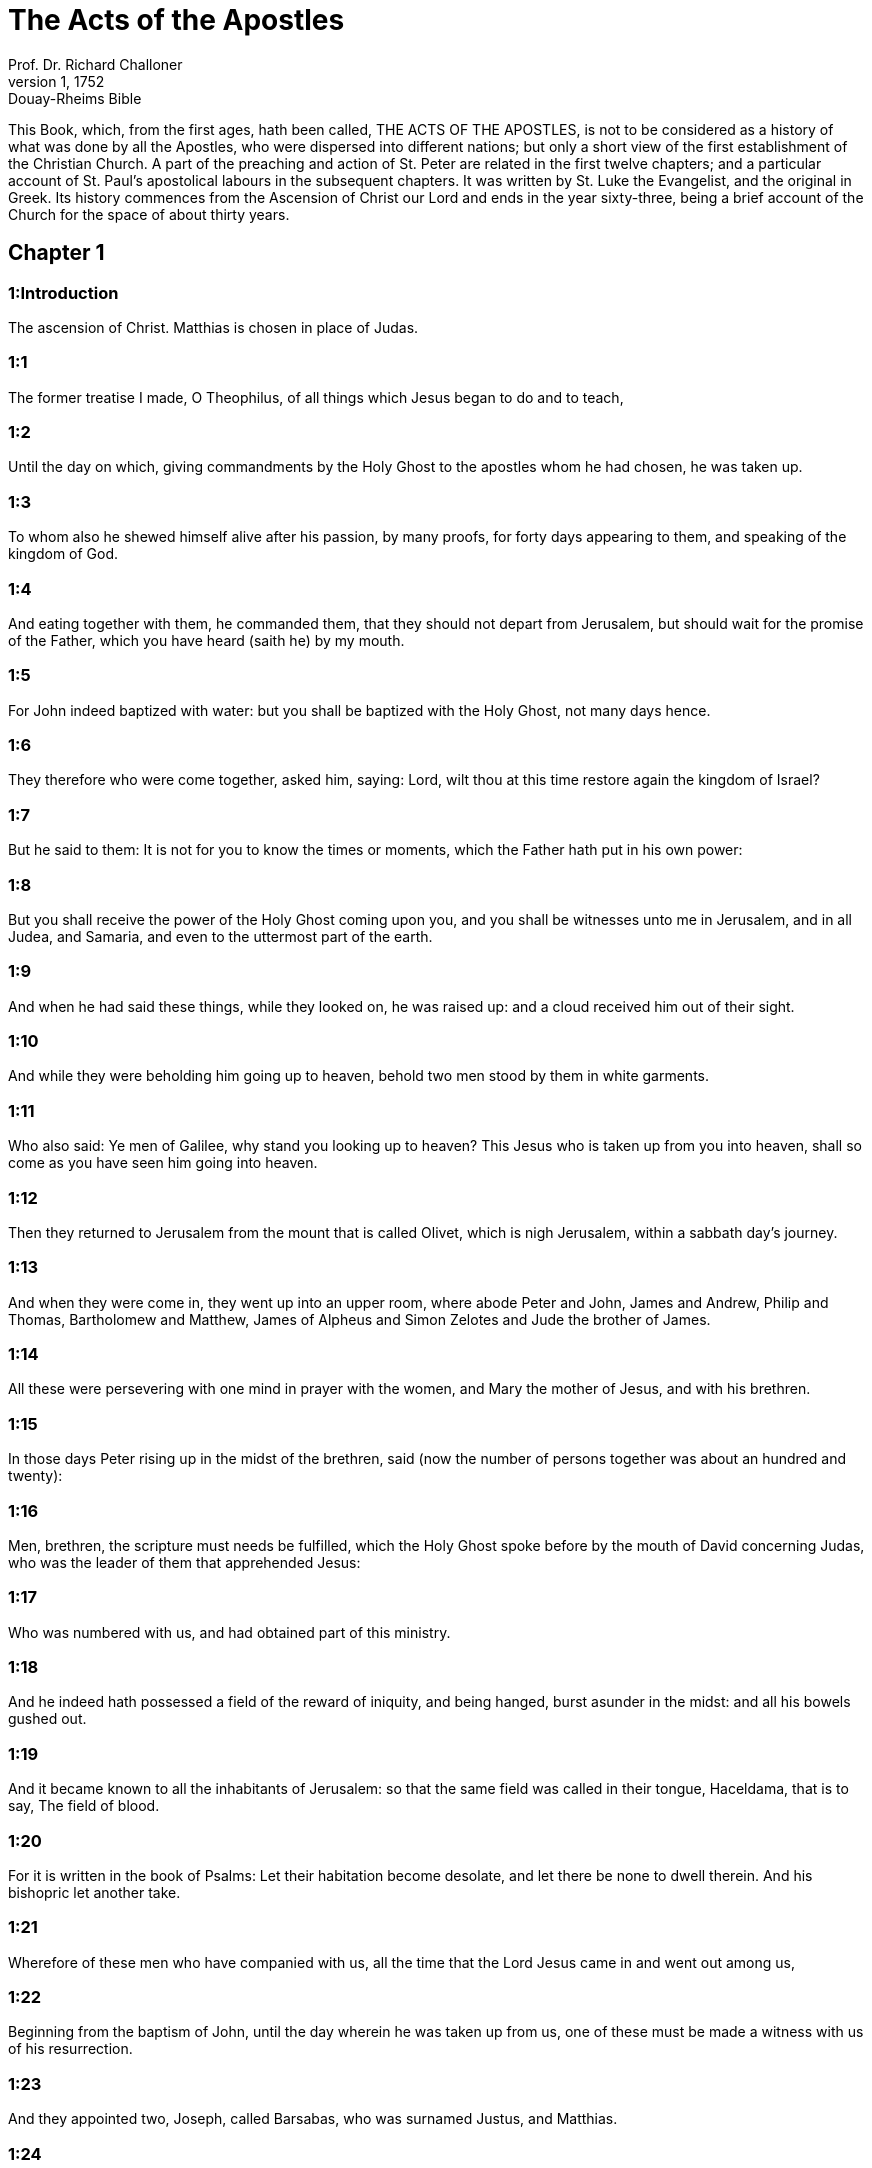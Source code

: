 = The Acts of the Apostles
Prof. Dr. Richard Challoner
1, 1752: Douay-Rheims Bible
:title-logo-image: image:https://i.nostr.build/CHxPTVVe4meAwmKz.jpg[Bible Cover]
:description: New Testament

This Book, which, from the first ages, hath been called, THE ACTS OF THE APOSTLES, is not to be considered as a history of what was done by all the Apostles, who were dispersed into different nations; but only a short view of the first establishment of the Christian Church. A part of the preaching and action of St. Peter are related in the first twelve chapters; and a particular account of St. Paul’s apostolical labours in the subsequent chapters. It was written by St. Luke the Evangelist, and the original in Greek. Its history commences from the Ascension of Christ our Lord and ends in the year sixty-three, being a brief account of the Church for the space of about thirty years.   

== Chapter 1

[discrete] 
=== 1:Introduction
The ascension of Christ. Matthias is chosen in place of Judas.  

[discrete] 
=== 1:1
The former treatise I made, O Theophilus, of all things which Jesus began to do and to teach,  

[discrete] 
=== 1:2
Until the day on which, giving commandments by the Holy Ghost to the apostles whom he had chosen, he was taken up.  

[discrete] 
=== 1:3
To whom also he shewed himself alive after his passion, by many proofs, for forty days appearing to them, and speaking of the kingdom of God.  

[discrete] 
=== 1:4
And eating together with them, he commanded them, that they should not depart from Jerusalem, but should wait for the promise of the Father, which you have heard (saith he) by my mouth.  

[discrete] 
=== 1:5
For John indeed baptized with water: but you shall be baptized with the Holy Ghost, not many days hence.  

[discrete] 
=== 1:6
They therefore who were come together, asked him, saying: Lord, wilt thou at this time restore again the kingdom of Israel?  

[discrete] 
=== 1:7
But he said to them: It is not for you to know the times or moments, which the Father hath put in his own power:  

[discrete] 
=== 1:8
But you shall receive the power of the Holy Ghost coming upon you, and you shall be witnesses unto me in Jerusalem, and in all Judea, and Samaria, and even to the uttermost part of the earth.  

[discrete] 
=== 1:9
And when he had said these things, while they looked on, he was raised up: and a cloud received him out of their sight.  

[discrete] 
=== 1:10
And while they were beholding him going up to heaven, behold two men stood by them in white garments.  

[discrete] 
=== 1:11
Who also said: Ye men of Galilee, why stand you looking up to heaven? This Jesus who is taken up from you into heaven, shall so come as you have seen him going into heaven.  

[discrete] 
=== 1:12
Then they returned to Jerusalem from the mount that is called Olivet, which is nigh Jerusalem, within a sabbath day’s journey.  

[discrete] 
=== 1:13
And when they were come in, they went up into an upper room, where abode Peter and John, James and Andrew, Philip and Thomas, Bartholomew and Matthew, James of Alpheus and Simon Zelotes and Jude the brother of James.  

[discrete] 
=== 1:14
All these were persevering with one mind in prayer with the women, and Mary the mother of Jesus, and with his brethren.  

[discrete] 
=== 1:15
In those days Peter rising up in the midst of the brethren, said (now the number of persons together was about an hundred and twenty):  

[discrete] 
=== 1:16
Men, brethren, the scripture must needs be fulfilled, which the Holy Ghost spoke before by the mouth of David concerning Judas, who was the leader of them that apprehended Jesus:  

[discrete] 
=== 1:17
Who was numbered with us, and had obtained part of this ministry.  

[discrete] 
=== 1:18
And he indeed hath possessed a field of the reward of iniquity, and being hanged, burst asunder in the midst: and all his bowels gushed out.  

[discrete] 
=== 1:19
And it became known to all the inhabitants of Jerusalem: so that the same field was called in their tongue, Haceldama, that is to say, The field of blood.  

[discrete] 
=== 1:20
For it is written in the book of Psalms: Let their habitation become desolate, and let there be none to dwell therein. And his bishopric let another take.  

[discrete] 
=== 1:21
Wherefore of these men who have companied with us, all the time that the Lord Jesus came in and went out among us,  

[discrete] 
=== 1:22
Beginning from the baptism of John, until the day wherein he was taken up from us, one of these must be made a witness with us of his resurrection.  

[discrete] 
=== 1:23
And they appointed two, Joseph, called Barsabas, who was surnamed Justus, and Matthias.  

[discrete] 
=== 1:24
And praying, they said: Thou, Lord, who knowest the heart of all men, shew whether of these two thou hast chosen,  

[discrete] 
=== 1:25
To take the place of this ministry and apostleship, from which Judas hath by transgression fallen, that he might go to his own place.  

[discrete] 
=== 1:26
And they gave them lots, and the lot fell upon Matthias, and he was numbered with the eleven apostles.   

== Chapter 2

[discrete] 
=== 2:Introduction
The disciples receive the Holy Ghost. Peter’s sermon to the people. The piety of the first converts.  

[discrete] 
=== 2:1
And when the days of the Pentecost were accomplished, they were all together in one place:  

[discrete] 
=== 2:2
And suddenly there came a sound from heaven, as of a mighty wind coming: and it filled the whole house where they were sitting.  

[discrete] 
=== 2:3
And there appeared to them parted tongues, as it were of fire: and it sat upon every one of them.  

[discrete] 
=== 2:4
And they were all filled with the Holy Ghost: and they began to speak with divers tongues, according as the Holy Ghost gave them to speak.  

[discrete] 
=== 2:5
Now there were dwelling at Jerusalem, Jews, devout men, out of every nation under heaven.  

[discrete] 
=== 2:6
And when this was noised abroad, the multitude came together, and were confounded in mind, because that every man heard them speak in his own tongue.  

[discrete] 
=== 2:7
And they were all amazed, and wondered, saying: Behold, are not all these that speak Galileans?  

[discrete] 
=== 2:8
And how have we heard, every man our own tongue wherein we were born?  

[discrete] 
=== 2:9
Parthians and Medes and Elamites and inhabitants of Mesopotamia, Judea, and Cappadocia, Pontus and Asia,  

[discrete] 
=== 2:10
Phrygia and Pamphylia, Egypt and the parts of Libya about Cyrene, and strangers of Rome,  

[discrete] 
=== 2:11
Jews also, and proselytes, Cretes, and Arabians: we have heard them speak in our own tongues the wonderful works of God.  

[discrete] 
=== 2:12
And they were all astonished, and wondered, saying one to another: What meaneth this?  

[discrete] 
=== 2:13
But others mocking, said: These men are full of new wine.  

[discrete] 
=== 2:14
But Peter standing up with the eleven, lifted up his voice, and spoke to them: Ye men of Judea, and all you that dwell in Jerusalem, be this known to you and with your ears receive my words.  

[discrete] 
=== 2:15
For these are not drunk, as you suppose, seeing it is but the third hour of the day:  

[discrete] 
=== 2:16
But this is that which was spoken of by the prophet Joel:  

[discrete] 
=== 2:17
And it shall come to pass, in the last days, (saith the Lord), I will pour out of my Spirit upon all flesh: and your sons and your daughters shall prophesy: and your young men shall see visions, and your old men shall dream dreams.  

[discrete] 
=== 2:18
And upon my servants indeed and upon my handmaids will I pour out in those days of my spirit: and they shall prophesy.  

[discrete] 
=== 2:19
And I will shew wonders in the heaven above, and signs on the earth beneath: blood and fire, and vapour of smoke.  

[discrete] 
=== 2:20
The sun shall be turned into darkness and the moon into blood, before the great and manifest day of the Lord shall come.  

[discrete] 
=== 2:21
And it shall come to pass, that whosoever shall call upon the name of the Lord shall be saved.  

[discrete] 
=== 2:22
Ye men of Israel, hear these words: Jesus of Nazareth, a man approved of God among you by miracles and wonders and signs, which God did by him, in the midst of you, as you also know:  

[discrete] 
=== 2:23
This same being delivered up, by the determinate counsel and foreknowledge of God, you by the hands of wicked men have crucified and slain.  By the determinate, etc.... God delivered up his Son; and his Son delivered up himself, for the love of us, and for the sake of our salvation; and so Christ’s being delivered up was holy, and was God’s own determination. But they who betrayed and crucified him, did wickedly, following therein their own malice and the instigation of the devil; not the will and determination of God, who was by no means the author of their wickedness; though he permitted it; because he could, and did draw out of it so great a good, viz., the salvation of man.  

[discrete] 
=== 2:24
Whom God hath raised up, having loosed the sorrows of hell, as it was impossible that he should be holden by it.  Having loosed the sorrow, etc.... Having overcome the grievous pains of death and all the power of hell.  

[discrete] 
=== 2:25
For David saith concerning him: I foresaw the Lord before my face: because he is at my right hand, that I may not be moved.  

[discrete] 
=== 2:26
For this my heart hath been glad, and my tongue hath rejoiced: moreover my flesh also shall rest in hope.  

[discrete] 
=== 2:27
Because thou wilt not leave my soul in hell: nor suffer thy Holy One to see corruption.  

[discrete] 
=== 2:28
Thou hast made known to me the ways of life: thou shalt make me full of joy with thy countenance.  

[discrete] 
=== 2:29
Ye men, brethren, let me freely speak to you of the patriarch David: that he died and was buried; and his sepulchre is with us to this present day.  

[discrete] 
=== 2:30
Whereas therefore he was a prophet and knew that God hath sworn to him with an oath, that of the fruit of his loins one should sit upon his throne.  

[discrete] 
=== 2:31
Foreseeing this, he spoke of the resurrection of Christ. For neither was he left in hell: neither did his flesh see corruption.  

[discrete] 
=== 2:32
This Jesus hath God raised again, whereof all we are witnesses.  

[discrete] 
=== 2:33
Being exalted therefore by the right hand of God and having received of the Father the promise of the Holy Ghost, he hath poured forth this which you see and hear.  

[discrete] 
=== 2:34
For David ascended not into heaven; but he himself said: The Lord said to my Lord: Sit thou on my right hand,  

[discrete] 
=== 2:35
Until I make thy enemies thy footstool.  

[discrete] 
=== 2:36
Therefore let all the house of Israel know most certainly that God hath made both Lord and Christ, this same Jesus, whom you have crucified.  

[discrete] 
=== 2:37
Now when they had heard these things, they had compunction in their heart and said to Peter and to the rest of the apostles: What shall we do, men and brethren?  

[discrete] 
=== 2:38
But Peter said to them: Do penance: and be baptized every one of you in the name of Jesus Christ, for the remission of your sins. And you shall receive the gift of the Holy Ghost.  

[discrete] 
=== 2:39
For the promise is to you and to your children and to all that are far off, whomsoever the Lord our God shall call.  

[discrete] 
=== 2:40
And with very many other words did he testify and exhort them, saying: Save yourselves from this perverse generation.  

[discrete] 
=== 2:41
They therefore that received his word were baptized: and there were added in that day about three thousand souls.  

[discrete] 
=== 2:42
And they were persevering in the doctrine of the apostles and in the communication of the breaking of bread and in prayers.  

[discrete] 
=== 2:43
And fear came upon every soul. Many wonders also and signs were done by the apostles in Jerusalem: and there was great fear in all.  

[discrete] 
=== 2:44
And all they that believed were together and had all things common.  

[discrete] 
=== 2:45
Their possessions and goods they sold and divided them to all, according as every one had need.  

[discrete] 
=== 2:46
And continuing daily with one accord in the temple and breaking bread from house to house, they took their meat with gladness and simplicity of heart:  

[discrete] 
=== 2:47
Praising God and having favour with all the people. And the Lord increased daily together such as should be saved.   

== Chapter 3

[discrete] 
=== 3:Introduction
The miracle upon the lame man, followed by the conversion of many.  

[discrete] 
=== 3:1
Now Peter and John went up into the temple at the ninth hour of prayer.  

[discrete] 
=== 3:2
And a certain man who was lame from his mother’s womb was carried: whom they laid every day at the gate of the temple, which is called Beautiful, that he might ask alms of them that went into the temple.  

[discrete] 
=== 3:3
He, when he had seen Peter and John, about to go into the temple, asked to receive an alms.  

[discrete] 
=== 3:4
But Peter with John, fastening his eyes upon him, said: Look upon us.  

[discrete] 
=== 3:5
But he looked earnestly upon them, hoping that he should receive something of them.  

[discrete] 
=== 3:6
But Peter said: Silver and gold I have none; but what I have, I give thee. In the name of Jesus Christ of Nazareth, arise and walk.  

[discrete] 
=== 3:7
And taking him by the right hand, he lifted him up: and forthwith his feet and soles received strength.  

[discrete] 
=== 3:8
And he leaping up, stood and walked and went in with them into the temple, walking and leaping and praising God.  

[discrete] 
=== 3:9
And all the people saw him walking and praising God.  

[discrete] 
=== 3:10
And they knew him, that it was he who sat begging alms at the Beautiful gate of the temple: and they were filled with wonder and amazement at that which had happened to him.  

[discrete] 
=== 3:11
And as he held Peter and John, all the people ran to them, to the porch which is called Solomon’s, greatly wondering.  

[discrete] 
=== 3:12
But Peter seeing, made answer to the people: Ye men of Israel, why wonder you at this? Or why look you upon us, as if by our strength or power we had made this man to walk?  

[discrete] 
=== 3:13
The God of Abraham and the God of Isaac and the God of Jacob, the God of our fathers, hath glorified his Son Jesus, whom you indeed delivered up and denied before the face of Pilate, when he judged he should be released.  

[discrete] 
=== 3:14
But you denied the Holy One and the Just: and desired a murderer to be granted unto you.  

[discrete] 
=== 3:15
But the author of life you killed, whom God hath raised from the dead: of which we are witnesses.  

[discrete] 
=== 3:16
And in the faith of his name, this man, whom you have seen and known, hath his name strengthened. And the faith which is by him hath given this perfect soundness in the sight of you all.  

[discrete] 
=== 3:17
And now, brethren, I know that you did it through ignorance: as did also your rulers.  

[discrete] 
=== 3:18
But those things which God before had shewed by the mouth of all the prophets, that his Christ should suffer, he hath so fulfilled.  

[discrete] 
=== 3:19
Be penitent, therefore, and be converted, that your sins may be blotted out.  

[discrete] 
=== 3:20
That when the times of refreshment shall come from the presence of the Lord, and he shall send him who hath been preached unto you, Jesus Christ.  

[discrete] 
=== 3:21
Whom heaven indeed must receive, until the times of the restitution of all things, which God hath spoken by the mouth of his holy prophets, from the beginning of the world.  

[discrete] 
=== 3:22
For Moses said: A prophet shall the Lord your God raise up unto you of your brethren, like unto me: him you shall hear according to all things whatsoever he shall speak to you.  

[discrete] 
=== 3:23
And it shall be, that every soul which will not hear that prophet shall be destroyed from among the people.  

[discrete] 
=== 3:24
And all the prophets, from Samuel and afterwards, who have spoken, have told of these days.  

[discrete] 
=== 3:25
You are the children of the prophets and of the testament which God made to our fathers, saying to Abraham: And in thy seed shall all the kindreds of the earth be blessed.  

[discrete] 
=== 3:26
To you first, God, raising up his Son, hath sent him to bless you: that every one may convert himself from his wickedness.   

== Chapter 4

[discrete] 
=== 4:Introduction
Peter and John are apprehended. Their constancy. The church is increased.  

[discrete] 
=== 4:1
And as they were speaking to the people the priests and the officer of the temple and the Sadducees came upon them,  

[discrete] 
=== 4:2
Being grieved that they taught the people and preached in Jesus the resurrection from the dead:  

[discrete] 
=== 4:3
And they laid hands upon them and put them in hold till the next day: for it was now evening.  

[discrete] 
=== 4:4
But many of them who had heard the word believed: and the number of the men was made five thousand.  

[discrete] 
=== 4:5
And it came to pass on the morrow, that their princes and ancients and scribes were gathered together in Jerusalem.  

[discrete] 
=== 4:6
And Annas the high priest and Caiphas and John and Alexander: and as many as were of the kindred of the high priest.  

[discrete] 
=== 4:7
And setting them in the midst, they asked: By what power or by what name, have you done this?  

[discrete] 
=== 4:8
Then Peter, filled with the Holy Ghost, said to them: Ye princes of the people and ancients, hear.  

[discrete] 
=== 4:9
If we this day are examined concerning the good deed done to the infirm man, by what means he hath been made whole:  

[discrete] 
=== 4:10
Be it known to you all and to all the people of Israel, that by the name of our Lord Jesus Christ of Nazareth, whom you crucified, whom God hath raised from the dead, even by him, this man standeth here before you, whole.  

[discrete] 
=== 4:11
This is the stone which was rejected by you the builders, which is become the head of the corner.  

[discrete] 
=== 4:12
Neither is there salvation in any other. For there is no other name under heaven given to men, whereby we must be saved.  

[discrete] 
=== 4:13
Now seeing the constancy of Peter and of John, understanding that they were illiterate and ignorant men, they wondered: and they knew them that they had been with Jesus.  

[discrete] 
=== 4:14
Seeing the man also who had been healed, standing with them, they could say nothing against it.  

[discrete] 
=== 4:15
But they commanded them to go aside out of the council: and they conferred among themselves,  

[discrete] 
=== 4:16
Saying: What shall we do to these men? For indeed a miracle hath been done by them, known to all the inhabitants of Jerusalem. It is manifest: and we cannot deny it.  

[discrete] 
=== 4:17
But that it may be no farther spread among the people, let us threaten them that they speak no more in this name to any man.  

[discrete] 
=== 4:18
And calling them, they charged them not to speak at all, nor teach in the name of Jesus.  

[discrete] 
=== 4:19
But Peter and John answering, said to them: If it be just, in the sight of God, to hear you rather than God, judge ye.  

[discrete] 
=== 4:20
For we cannot but speak the things which we have seen and heard.  

[discrete] 
=== 4:21
But they, threatening, sent them away, not finding how they might punish them, because of the people: for all men glorified what had been done, in that which had come to pass.  

[discrete] 
=== 4:22
For the man was above forty years old, in whom that miraculous cure had been wrought.  

[discrete] 
=== 4:23
And being let go, they came to their own company and related all that the chief priests and ancients had said to them.  

[discrete] 
=== 4:24
Who having heard it, with one accord lifted up their voice to God and said: Lord, thou art he that didst make heaven and earth, the sea and all things that are in them.  

[discrete] 
=== 4:25
Who, by the Holy Ghost, by the mouth of our father David, thy servant, hast said: Why did the Gentiles rage: and the people meditate vain things?  

[discrete] 
=== 4:26
The kings of the earth stood up: and the princes assembled together against the Lord and his Christ.  

[discrete] 
=== 4:27
For of a truth there assembled together in this city against thy holy child Jesus, whom thou hast anointed, Herod, and Pontius Pilate, with the Gentiles and the people of Israel,  

[discrete] 
=== 4:28
To do what thy hand and thy counsel decreed to be done.  

[discrete] 
=== 4:29
And now, Lord, behold their threatenings: and grant unto thy servants that with all confidence they may speak thy word,  

[discrete] 
=== 4:30
By stretching forth thy hand to cures and signs and wonders, to be done by the name of thy holy Son, Jesus.  

[discrete] 
=== 4:31
And when they had prayed, the place was moved wherein they were assembled: and they were all filled with the Holy Ghost: and they spoke the word of God with confidence.  

[discrete] 
=== 4:32
And the multitude of believers had but one heart and one soul. Neither did any one say that aught of the things which he possessed was his own: but all things were common unto them.  

[discrete] 
=== 4:33
And with great power did the Apostles give testimony of the resurrection of Jesus Christ our Lord: and great grace was in them all.  

[discrete] 
=== 4:34
For neither was there any one needy among them. For as many as were owners of lands or houses sold them and brought the price of the things they sold,  

[discrete] 
=== 4:35
And laid it down before the feet of the apostles. And distribution was made to every one, according as he had need.  

[discrete] 
=== 4:36
And Joseph, who, by the apostles, was surnamed Barnabas (which is, by interpretation, The son of consolation), a Levite, a Cyprian born,  

[discrete] 
=== 4:37
Having land, sold it and brought the price and laid it at the feet of the Apostles.   

== Chapter 5

[discrete] 
=== 5:Introduction
The judgment of God upon Ananias and Saphira. The apostles are cast into prison.  

[discrete] 
=== 5:1
But a certain man named Ananias, with Saphira his wife, sold a piece of land,  

[discrete] 
=== 5:2
And by fraud kept back part of the price of the land, his wife being privy thereunto: and bringing a certain part of it, laid it at the feet of the apostles.  

[discrete] 
=== 5:3
But Peter said: Ananias, why hath Satan tempted thy heart, that thou shouldst lie to the Holy Ghost and by fraud keep part of the price of the land?  

[discrete] 
=== 5:4
Whilst it remained, did it not remain to thee? And after it was sold, was it not in thy power? Why hast thou conceived this thing in thy heart? Thou hast not lied to men, but to God.  

[discrete] 
=== 5:5
And Ananias, hearing these words, fell down and gave up the ghost. And there came great fear upon all that heard it.  

[discrete] 
=== 5:6
And the young men rising up, removed him, and carrying him out, buried him.  

[discrete] 
=== 5:7
And it was about the space of three hours after, when his wife, not knowing what had happened, came in.  

[discrete] 
=== 5:8
And Peter said to her: Tell me, woman, whether you sold the land for so much? And she said: Yea, for so much.  

[discrete] 
=== 5:9
And Peter said unto her: Why have you agreed together to tempt the spirit of the Lord? Behold the feet of them who have buried thy husband are at the door: and they shall carry thee out,  

[discrete] 
=== 5:10
Immediately, she fell down before his feet and gave up the ghost. And the young men coming in found her dead: and carried her out and buried her by her husband.  

[discrete] 
=== 5:11
And there came great fear upon the whole church and upon all that heard these things.  

[discrete] 
=== 5:12
And by the hands of the apostles were many signs and wonders wrought among the people. And they were all with one accord in Solomon’s porch.  

[discrete] 
=== 5:13
But of the rest no man durst join himself unto them: but the people magnified them.  

[discrete] 
=== 5:14
And the multitude of men and women who believed in the Lord was more increased:  

[discrete] 
=== 5:15
Insomuch that they brought forth the sick into the streets and laid them on beds and couches, that, when Peter came, his shadow at the least might overshadow any of them and they might be delivered from their infirmities.  

[discrete] 
=== 5:16
And there came also together to Jerusalem a multitude out of the neighbouring cities, bringing sick persons and such as were troubled with unclean spirits: who were all healed.  

[discrete] 
=== 5:17
Then the high priest rising up, and all they that were with him (which is the heresy of the Sadducees) were filled with envy.  

[discrete] 
=== 5:18
And they laid hands on the apostles and put them in the common prison.  

[discrete] 
=== 5:19
But an angel of the Lord by night, opening the doors of the prison and leading them out, said:  

[discrete] 
=== 5:20
Go, and standing speak in the temple to the people all the words of this life.  

[discrete] 
=== 5:21
Who having heard this, early in the morning, entered into the temple and taught. And the high priest coming, and they that were with him, called together the council and all the ancients of the children of Israel: and they sent to the prison to have them brought.  

[discrete] 
=== 5:22
But when the ministers came and opening the prison found them not there, they returned and told,  

[discrete] 
=== 5:23
Saying: The prison indeed we found shut with all diligence, and the keepers standing before the doors; but opening it, we found no man within.  

[discrete] 
=== 5:24
Now when the officer of the temple and the chief priests heard these words, they were in doubt concerning them, what would come to pass.  

[discrete] 
=== 5:25
But one came and told them: Behold, the men whom you put in prison are in the temple, standing and teaching the people.  

[discrete] 
=== 5:26
Then went the officer with the ministers and brought them without violence: for they feared the people, lest they should be stoned.  

[discrete] 
=== 5:27
And when they had brought them, they set them before the council. And the high priest asked them,  

[discrete] 
=== 5:28
Saying: Commanding, we commanded you that you should not teach in this name. And behold, you have filled Jerusalem with your doctrine: and you have a mind to bring the blood of this man upon us.  

[discrete] 
=== 5:29
But Peter and the apostles answering, said: We ought to obey God rather than men.  

[discrete] 
=== 5:30
The God of our fathers hath raised up Jesus, whom you put to death, hanging him upon a tree.  

[discrete] 
=== 5:31
Him hath God exalted with his right hand, to be Prince and Saviour, to give repentance to Israel and remission of sins.  

[discrete] 
=== 5:32
And we are witnesses of these things: and the Holy Ghost, whom God hath given to all that obey him.  

[discrete] 
=== 5:33
When they had heard these things, they were cut to the heart: and they thought to put them to death.  

[discrete] 
=== 5:34
But one in the council rising up, a Pharisee, named Gamaliel, a doctor of the law, respected by all the people, commanded the men to be put forth a little while.  

[discrete] 
=== 5:35
And he said to them: Ye men of Israel, take heed to yourselves what you intend to do, as touching these men.  

[discrete] 
=== 5:36
For before these days rose up Theodas, affirming himself to be somebody, to whom a number of men, about four hundred, joined themselves. Who was slain: and all that believed him were scattered and brought to nothing.  

[discrete] 
=== 5:37
After this man, rose up Judas of Galilee, in the days of the enrolling, and drew away the people after him. He also perished: and all, even as many as consented to him, were dispersed.  

[discrete] 
=== 5:38
And now, therefore, I say to you: Refrain from these men and let them alone. For if this council or this work be of men, it will come to nought:  

[discrete] 
=== 5:39
But if it be of God, you cannot overthrow it, lest perhaps you be found even to fight against God. And they consented to him.  

[discrete] 
=== 5:40
And calling in the apostles, after they had scourged them, they charged them that they should not speak at all in the name of Jesus. And they dismissed them.  

[discrete] 
=== 5:41
And they indeed went from the presence of the council, rejoicing that they were accounted worthy to suffer reproach for the name of Jesus.  

[discrete] 
=== 5:42
And every day they ceased not, in the temple and from house to house, to teach and preach Christ Jesus.   

== Chapter 6

[discrete] 
=== 6:Introduction
The ordination of the seven deacons. The zeal of Stephen.  

[discrete] 
=== 6:1
And in those days, the number of the disciples increasing, there arose a murmuring of the Greeks against the Hebrews, for that their widows were neglected in the daily ministration.  Greeks.... So they called the Jews that were born and brought up in Greece.  

[discrete] 
=== 6:2
Then the twelve, calling together the multitude of the disciples, said: It is not reason that we should leave the word of God and serve tables.  

[discrete] 
=== 6:3
Wherefore, brethren, look ye out among you seven men of good reputation, full of the Holy Ghost and wisdom, whom we may appoint over this business.  

[discrete] 
=== 6:4
But we will give ourselves continually to prayer and to the ministry of the word.  

[discrete] 
=== 6:5
And the saying was liked by all the multitude. And they chose Stephen, a man full of faith and of the Holy Ghost, and Philip and Prochorus and Nicanor, and Timon and Parmenas and Nicolas, a proselyte of Antioch.  

[discrete] 
=== 6:6
These they set before the apostles: and they praying, imposed hands upon them.  

[discrete] 
=== 6:7
And the word of the Lord increased: and the number of the disciples was multiplied in Jerusalem exceedingly. A great multitude also of the priests obeyed the faith.  

[discrete] 
=== 6:8
And Stephen, full of grace and fortitude, did great wonders and signs among the people.  

[discrete] 
=== 6:9
Now there arose some, of that which is called the synagogue of the Libertines and of the Cyrenians and of the Alexandrians and of them that were of Cilicia and Asia, disputing with Stephen.  

[discrete] 
=== 6:10
And they were not able to resist the wisdom and the spirit that spoke.  

[discrete] 
=== 6:11
Then they suborned men to say they had heard him speak words of blasphemy against Moses and against God.  

[discrete] 
=== 6:12
And they stirred up the people and the ancients and the scribes. And running together, they took him and brought him to the council.  

[discrete] 
=== 6:13
And they set up false witnesses, who said: This man ceaseth not to speak words against the holy place and the law.  

[discrete] 
=== 6:14
For we have heard him say that this Jesus of Nazareth shall destroy this place and shall change the traditions which Moses delivered unto us.  

[discrete] 
=== 6:15
And all that sat in the council, looking on him, saw his face as if it had been the face of an angel.   

== Chapter 7

[discrete] 
=== 7:Introduction
Stephen’s speech before the council. His martyrdom.  

[discrete] 
=== 7:1
Then the high priest said: Are these things so?  

[discrete] 
=== 7:2
Who said: Ye men, brethren and fathers, hear. The God of glory appeared to our father Abraham, when he was in Mesopotamia, before he dwelt in Charan.  

[discrete] 
=== 7:3
And said to him: Go forth out of thy country and from thy kindred: and come into the land which I shall shew thee.  

[discrete] 
=== 7:4
Then he went out of the land of the Chaldeans and dwelt in Charan. And from thence, after his father was dead, he removed him into this land, wherein you now dwell.  

[discrete] 
=== 7:5
And he gave him no inheritance in it: no, not the pace of a foot. But he promised to give it him in possession, and to his seed after him, when as yet he had no child.  

[discrete] 
=== 7:6
And God said to him: That his seed should sojourn in a strange country, and that they should bring them under bondage and treat them evil four hundred years.  

[discrete] 
=== 7:7
And the nation which they shall serve will I judge (said the Lord): and after these things they shall go out and shall serve me in this place.  

[discrete] 
=== 7:8
And he gave him the covenant of circumcision. And so he begot Isaac and circumcised him the eighth day: and Isaac begot Jacob: and Jacob, the twelve patriarchs.  

[discrete] 
=== 7:9
And the patriarchs, through envy, sold Joseph into Egypt. And God was with him,  

[discrete] 
=== 7:10
And delivered him out of all his tribulations: and he gave him favour and wisdom in the sight of Pharao, the king of Egypt. And he appointed him governor over Egypt and over all his house.  

[discrete] 
=== 7:11
Now there came a famine upon all Egypt and Chanaan, and great tribulation: and our fathers found no food.  

[discrete] 
=== 7:12
But when Jacob had heard that there was corn in Egypt, he sent our fathers first.  

[discrete] 
=== 7:13
And at the second time, Joseph was known by his brethren: and his kindred was made known to Pharao.  

[discrete] 
=== 7:14
And Joseph sending, called thither Jacob, his father, and all his kindred, seventy-five souls.  

[discrete] 
=== 7:15
So Jacob went down into Egypt. And he died, and our fathers.  

[discrete] 
=== 7:16
And they were translated into Sichem and were laid in the sepulchre that Abraham bought for a sum of money of the sons of Hemor, the son of Sichem.  

[discrete] 
=== 7:17
And when the time of the promise drew near, which God had promised to Abraham, the people increased and were multiplied in Egypt.  

[discrete] 
=== 7:18
Till another king arose in Egypt, who knew not Joseph.  

[discrete] 
=== 7:19
This same, dealing craftily with our race, afflicted our fathers, that they should expose their children, to the end they might not be kept alive.  

[discrete] 
=== 7:20
At the same time was Moses born: and he was acceptable to God. Who was nourished three months in his father’s house.  

[discrete] 
=== 7:21
And when he was exposed, Pharao’s daughter took him up and nourished him for her own son.  

[discrete] 
=== 7:22
And Moses was instructed in all the wisdom of the Egyptians: and he was mighty in his words and in his deeds.  

[discrete] 
=== 7:23
And when he was full forty years old, it came into his heart to visit his brethren, the children of Israel.  

[discrete] 
=== 7:24
And when he had seen one of them suffer wrong, he defended him: and striking the Egyptian, he avenged him who suffered the injury.  

[discrete] 
=== 7:25
And he thought that his brethren understood that God by his hand would save them. But they understood it not.  

[discrete] 
=== 7:26
And the day following, he shewed himself to them when they were at strife and would have reconciled them in peace, saying: Men, ye are brethren. Why hurt you one another?  

[discrete] 
=== 7:27
But he that did the injury to his neighbour thrust him away, saying: Who hath appointed thee prince and judge over us:  

[discrete] 
=== 7:28
What! Wilt thou kill me, as thou didst yesterday kill the Egyptian?  

[discrete] 
=== 7:29
And Moses fled upon this word: and was a stranger in the land of Madian, where he begot two sons.  

[discrete] 
=== 7:30
And when forty years were expired, there appeared to him, in the desert of mount Sina, an angel in a flame of fire in a bush.  

[discrete] 
=== 7:31
And Moses seeing it wondered at the sight. And as he drew near to view it, the voice of the Lord came unto him, saying:  

[discrete] 
=== 7:32
I am the God of thy fathers: the God of Abraham, the God of Isaac and the God of Jacob. And Moses being terrified durst not behold.  

[discrete] 
=== 7:33
And the Lord said to him: Loose the shoes from thy feet: for the place wherein thou standest is holy ground.  

[discrete] 
=== 7:34
Seeing, I have seen the affliction of my people which is in Egypt: and I have heard their groaning and am come down to deliver them. And now come: and I will send thee into Egypt.  

[discrete] 
=== 7:35
This Moses, whom they refused, saying: Who hath appointed thee prince and judge? Him God sent to be prince and redeemer, by the hand of the angel who appeared to him in the bush.  

[discrete] 
=== 7:36
He brought them out, doing wonders and signs in the land of Egypt and in the Red Sea and in the desert, forty years.  

[discrete] 
=== 7:37
This is that Moses who said to the children of Israel: A prophet shall God raise up to you of your own brethren, as myself. Him shall you hear.  

[discrete] 
=== 7:38
This is he that was in the church in the wilderness, with the angel who spoke to him on Mount Sina and with our fathers. Who received the words of life to give unto us.  

[discrete] 
=== 7:39
Whom our fathers would not obey: but thrust him away and in their hearts turned back into Egypt,  

[discrete] 
=== 7:40
Saying to Aaron: Make us gods to go before us. For as for this Moses, who brought us out of the land of Egypt, we know not what is become of him.  

[discrete] 
=== 7:41
And they made a calf in those days and offered sacrifices to the idol and rejoiced in the works of their own hands.  

[discrete] 
=== 7:42
And God turned and gave them up to serve the host of heaven, as it is written in the books of the prophets: Did you offer victims and sacrifices to me for forty years, in the desert, O house of Israel?  

[discrete] 
=== 7:43
And you took unto you the tabernacle of Moloch and the star of your god Rempham, figures which you made to adore them. And I will carry you away beyond Babylon.  

[discrete] 
=== 7:44
The tabernacle of the testimony was with our fathers in the desert, as God ordained for them, speaking to Moses, that he should make it according to the form which he had seen.  

[discrete] 
=== 7:45
Which also our fathers receiving, brought in with Jesus, into the possession of the Gentiles: whom God drove out before the face of our fathers, unto the days of David,  Jesus.... That is Josue, so called in Greek.  

[discrete] 
=== 7:46
Who found grace before God and desired to find a tabernacle for the God of Jacob.  

[discrete] 
=== 7:47
But Solomon built him a house,  

[discrete] 
=== 7:48
Yet the most High dwelleth not in houses made by hands, as the prophet saith:  Dwelleth not in houses, etc.... That is, so as to stand in need of earthly dwellings, or to be contained, or circumscribed by them. Though, otherwise by his immense divinity, he is in our houses; and every where else; and Christ in his humanity dwelt in houses; and is now on our altars.  

[discrete] 
=== 7:49
Heaven is my throne and the earth my footstool. What house will you build me (saith the Lord)? Or what is the place of my resting?  

[discrete] 
=== 7:50
Hath not my hand made all these things?  

[discrete] 
=== 7:51
You stiffnecked and uncircumcised in heart and ears, you always resist the Holy Ghost. As your fathers did, so do you also.  

[discrete] 
=== 7:52
Which of the prophets have not your fathers persecuted? And they have slain them who foretold of the coming of the Just One: of whom you have been now the betrayers and murderers.  

[discrete] 
=== 7:53
Who have received the law by the disposition of angels and have not kept it.  

[discrete] 
=== 7:54
Now hearing these things, they were cut to the heart: and they gnashed with their teeth at him.  

[discrete] 
=== 7:55
But he, being full of the Holy Ghost, looking up steadfastly to heaven, saw the glory of God and Jesus standing on the right hand of God. And he said: Behold, I see the heavens opened and the Son of man standing on the right hand of God.  

[discrete] 
=== 7:56
And they, crying out with a loud voice, stopped their ears and with one accord ran violently upon him.  

[discrete] 
=== 7:57
And casting him forth without the city, they stoned him. And the witnesses laid down their garments at the feet of a young man, whose name was Saul.  

[discrete] 
=== 7:58
And they stoned Stephen, invoking and saying: Lord Jesus, receive my spirit.  

[discrete] 
=== 7:59
And falling on his knees, he cried with a loud voice, saying: Lord, lay not this sin to their charge. And when he had said this, he fell asleep in the Lord. And Saul was consenting to his death.   

== Chapter 8

[discrete] 
=== 8:Introduction
Philip converts the Samaritans and baptizes the eunuch.  

[discrete] 
=== 8:1
And at that time, there was raised a great persecution against the church which was at Jerusalem. And they were all dispersed through the countries of Judea, and Samaria, except the apostles.  

[discrete] 
=== 8:2
And devout men took order for Stephen’s funeral and made great mourning over him.  

[discrete] 
=== 8:3
But Saul made havock of the church, entering in from house to house: and dragging away men and women, committed them to prison.  

[discrete] 
=== 8:4
They therefore that were dispersed went about preaching the word of God.  

[discrete] 
=== 8:5
And Philip, going down to the city of Samaria, preached Christ unto them.  

[discrete] 
=== 8:6
And the people with one accord were attentive to those things which were said by Philip, hearing, and seeing the miracles which he did.  

[discrete] 
=== 8:7
For many of them who had unclean spirits, crying with a loud voice, went out.  

[discrete] 
=== 8:8
And many, taken with the palsy, and that were lame, were healed.  

[discrete] 
=== 8:9
There was therefore great joy in that city. Now there was a certain man named Simon who before had been a magician in that city, seducing the people of Samaria, giving out that he was some great one:  

[discrete] 
=== 8:10
To whom they all gave ear, from the least to the greatest, saying: This man is the power of God, which is called great.  

[discrete] 
=== 8:11
And they were attentive to him, because, for a long time, he had bewitched them with his magical practices.  

[discrete] 
=== 8:12
But when they had believed Philip preaching of the kingdom of God, in the name of Jesus Christ, they were baptized, both men and women.  

[discrete] 
=== 8:13
Then Simon himself believed also and, being baptized, he adhered to Philip. And being astonished, wondered to see the signs and exceeding great miracles which were done.  

[discrete] 
=== 8:14
Now, when the apostles, who were in Jerusalem, had heard that Samaria had received the word of God, they sent unto them Peter and John.  

[discrete] 
=== 8:15
Who, when they were come, prayed for them that they might receive the Holy Ghost.  

[discrete] 
=== 8:16
For he was not as yet come upon any of them: but they were only baptized in the name of the Lord Jesus.  

[discrete] 
=== 8:17
Then they laid their hands upon them: and they received the Holy Ghost.  They laid their hands upon them, etc.... The apostles administered the sacrament of confirmation, by imposition of hands, and prayer; and the faithful thereby received the Holy Ghost. Not but they had received the grace of the Holy Ghost at their baptism: yet not that plenitude of grace and those spiritual gifts which they afterwards received from bishops in the sacrament of confirmation, which strengthened them to profess their faith publicly.  

[discrete] 
=== 8:18
And when Simon saw that, by the imposition of the hands of the apostles, the Holy Ghost was given, he offered them money,  

[discrete] 
=== 8:19
Saying: Give me also this power, that on whomsoever I shall lay my hands, he may receive the Holy Ghost. But Peter said to him:  

[discrete] 
=== 8:20
Keep thy money to thyself, to perish with thee: because thou hast thought that the gift of God may be purchased with money.  

[discrete] 
=== 8:21
Thou hast no part nor lot in this matter. For thy heart is not right in the sight of God.  

[discrete] 
=== 8:22
Do penance therefore for this thy wickedness: and pray to God, that perhaps this thought of thy heart may be forgiven thee.  

[discrete] 
=== 8:23
For I see thou art in the gall of bitterness and in the bonds of iniquity.  

[discrete] 
=== 8:24
Then Simon answering, said: Pray you for me to the Lord that none of these things which you have spoken may come upon me.  

[discrete] 
=== 8:25
And they indeed, having testified and preached the word of the Lord, returned to Jerusalem: and preached the gospel to many countries of the Samaritans.  

[discrete] 
=== 8:26
Now an angel of the Lord spoke to Philip, saying: Arise, go towards the south, to the way that goeth down from Jerusalem into Gaza: this is desert.  

[discrete] 
=== 8:27
And rising up, he went. And behold, a man of Ethiopia, an eunuch, of great authority under Candace the queen of the Ethiopians, who had charge over all her treasures, had come to Jerusalem to adore.  

[discrete] 
=== 8:28
And he was returning, sitting in his chariot and reading Isaias the prophet.  

[discrete] 
=== 8:29
And the Spirit said to Philip: Go near and join thyself to this chariot.  

[discrete] 
=== 8:30
And Philip running thither, heard him reading the prophet Isaias. And he said: Thinkest thou that thou understandest what thou readest?  

[discrete] 
=== 8:31
Who said: And how can I, unless some man shew me? And he desired Philip that he would come up and sit with him.  

[discrete] 
=== 8:32
And the place of the scripture which he was reading was this: He was led as a sheep to the slaughter: and like a lamb without voice before his shearer, so openeth he not his mouth.  

[discrete] 
=== 8:33
In humility his judgment was taken away. His generation who shall declare, for his life shall be taken from the earth?  

[discrete] 
=== 8:34
And the eunuch answering Philip, said: I beseech thee, of whom doth the prophet speak this? Of himself, or of some other man?  

[discrete] 
=== 8:35
Then Philip, opening his mouth and beginning at this scripture, preached unto him Jesus.  

[discrete] 
=== 8:36
And as they went on their way, they came to a certain water. And the eunuch said: See, here is water: What doth hinder me from being baptized?  

[discrete] 
=== 8:37
And Philip said: If thou believest with all thy heart, thou mayest. And he answering, said: I believe that Jesus Christ is the Son of God.  If thou believest with all thy heart.... The scripture many times mentions only one disposition, as here belief, when others equally necessary are not expressed, viz., a sorrow for sins, a firm hope, and the love of God. Moreover, believing with the whole heart signifies a belief of every thing necessary for salvation.  

[discrete] 
=== 8:38
And he commanded the chariot to stand still. And they went down into the water, both Philip and the eunuch. And he baptized him.  

[discrete] 
=== 8:39
And when they were come up out of the water, the Spirit of the Lord took away Philip: and the eunuch saw him no more. And he went on his way rejoicing.  

[discrete] 
=== 8:40
But Philip was found in Azotus: and passing through, he preached the gospel to all the cities, till he came to Cæsarea.   

== Chapter 9

[discrete] 
=== 9:Introduction
Paul’s conversion and zeal. Peter heals Eneas and raises up Tabitha to life.  

[discrete] 
=== 9:1
And Saul, as yet breathing out threatenings and slaughter against the disciples of the Lord, went to the high priest  

[discrete] 
=== 9:2
And asked of him letters to Damascus, to the synagogues: that if he found any men and women of this way, he might bring them bound to Jerusalem.  

[discrete] 
=== 9:3
And as he went on his journey, it came to pass that he drew nigh to Damascus. And suddenly a light from heaven shined round about him.  

[discrete] 
=== 9:4
And falling on the ground, he heard a voice saying to him: Saul, Saul, why persecutest thou me?  

[discrete] 
=== 9:5
Who said: Who art thou, Lord? And he: I am Jesus whom thou persecutest. It is hard for thee to kick against the goad.  

[discrete] 
=== 9:6
And he, trembling and astonished, said: Lord, what wilt thou have me to do?  

[discrete] 
=== 9:7
And the Lord said to him: Arise and go into the city; and there it shall be told thee what thou must do. Now the men who went in company with him stood amazed, hearing indeed a voice but seeing no man.  

[discrete] 
=== 9:8
And Saul arose from the ground: and when his eyes were opened, he saw nothing. But they, leading him by the hands, brought him to Damascus.  

[discrete] 
=== 9:9
And he was there three days without sight: and he did neither eat nor drink.  

[discrete] 
=== 9:10
Now there was a certain disciple at Damascus, named Ananias. And the Lord said to him in a vision: Ananias, And he said: Behold I am here, Lord.  

[discrete] 
=== 9:11
And the Lord said to him: Arise and go into the street that is called Strait and seek in the house of Judas, one named Saul of Tarsus. For behold he prayeth.  

[discrete] 
=== 9:12
(And he saw a man named Ananias coming in and putting his hands upon him, that he might receive his sight.)  

[discrete] 
=== 9:13
But Ananias answered: Lord, I have heard by many of this man, how much evil he hath done to thy saints in Jerusalem.  

[discrete] 
=== 9:14
And here he hath authority from the chief priests to bind all that invoke thy name.  

[discrete] 
=== 9:15
And the Lord said to him: Go thy way: for this man is to me a vessel of election, to carry my name before the Gentiles and kings and the children of Israel.  

[discrete] 
=== 9:16
For I will shew him how great things he must suffer for my name’s sake.  

[discrete] 
=== 9:17
And Ananias went his way and entered into the house. And laying his hands upon him, he said: Brother Saul, the Lord Jesus hath sent me, he that appeared to thee in the way as thou camest, that thou mayest receive thy sight and be filled with the Holy Ghost.  

[discrete] 
=== 9:18
And immediately there fell from his eyes as it were scales: and he received his sight. And rising up, he was baptized.  

[discrete] 
=== 9:19
And when he had taken meat, he was strengthened. And he was with the disciples that were at Damascus, for some days.  

[discrete] 
=== 9:20
And immediately he preached Jesus in the synagogues, that he is the son of God.  

[discrete] 
=== 9:21
And all that heard him were astonished and said: Is not this he who persecuted in Jerusalem those that called upon this name and came hither for that intent, that he might carry them bound to the chief priests?  

[discrete] 
=== 9:22
But Saul increased much more in strength and confounded the Jews who dwelt at Damascus, affirming that this is the Christ.  

[discrete] 
=== 9:23
And when many days were passed, the Jews consulted together to kill him.  

[discrete] 
=== 9:24
But their lying in wait was made known to Saul. And they watched the gates also day and night, that they might kill him.  

[discrete] 
=== 9:25
But the disciples, taking him in the night, conveyed him away by the wall, letting him down in a basket.  

[discrete] 
=== 9:26
And when he was come into Jerusalem, he essayed to join himself to the disciples: and they all were afraid of him, not believing that he was a disciple.  

[discrete] 
=== 9:27
But Barnabas took him and brought him to the apostles and told them how he had seen the Lord, and that he had spoken to him: and how in Damascus he had dealt confidently in the name of Jesus.  

[discrete] 
=== 9:28
And he was with them, coming in and going out in Jerusalem and dealing confidently in the name of the Lord.  

[discrete] 
=== 9:29
He spoke also to the Gentiles and disputed with the Greeks. But they sought to kill him.  

[discrete] 
=== 9:30
Which when the brethren had known, they brought him down to Cæsarea and sent him away to Tarsus.  

[discrete] 
=== 9:31
Now, the church had peace throughout all Judea and Galilee and Samaria: and was edified, walking in the fear of the Lord: and was filled with the consolation of the Holy Ghost.  

[discrete] 
=== 9:32
And it came to pass that Peter, as he passed through, visiting all, came to the saints who dwelt at Lydda.  

[discrete] 
=== 9:33
And he found there a certain man named Eneas, who had kept his bed for eight years, who was ill of the palsy.  

[discrete] 
=== 9:34
And Peter said to him: Eneas, the Lord Jesus Christ healeth thee. Arise and make thy bed. And immediately he arose.  

[discrete] 
=== 9:35
And all that dwelt at Lydda and Saron saw him: who were converted to the Lord.  

[discrete] 
=== 9:36
And in Joppe there was a certain disciple named Tabitha, which by interpretation is called Dorcas. This woman was full of good works and almsdeeds which she did.  

[discrete] 
=== 9:37
And it came to pass in those days that she was sick and died. Whom when they had washed, they laid her in an upper chamber.  

[discrete] 
=== 9:38
And forasmuch as Lydda was nigh to Joppe, the disciples, hearing that Peter was there, sent unto him two men, desiring him that he would not be slack to come unto them.  

[discrete] 
=== 9:39
And Peter rising up went with them. And when he was come, they brought him into the upper chamber. And all the widows stood about him, weeping and shewing him the coats and garments which Dorcas made them.  

[discrete] 
=== 9:40
And they all being put forth, Peter, kneeling down, prayed. And turning to the body, he said: Tabitha, arise. And she opened her eyes and, seeing Peter, sat up.  

[discrete] 
=== 9:41
And giving her his hand, he lifted her up. And when he had called the saints and the widows, he presented her alive.  

[discrete] 
=== 9:42
And it was made known throughout all Joppe. And many believed in the Lord.  

[discrete] 
=== 9:43
And it came to pass that he abode many days in Joppe, with one Simon a tanner.   

== Chapter 10

[discrete] 
=== 10:Introduction
Cornelius is received into the church. Peter’s vision.  

[discrete] 
=== 10:1
And there was a certain man in Cæsarea, named Cornelius, a centurion of that which is called the Italian band:  

[discrete] 
=== 10:2
A religious man, and fearing God with all his house, giving much alms to the people and always praying to God.  

[discrete] 
=== 10:3
This man saw in a vision manifestly, about the ninth hour of the day, an angel of God coming in unto him and saying to him: Cornelius.  

[discrete] 
=== 10:4
And he, beholding him, being seized with fear, said: What is it, Lord? And he said to him: Thy prayers and thy alms are ascended for a memorial in the sight of God.  

[discrete] 
=== 10:5
And now send men to Joppe: and call hither one Simon, who is surnamed Peter.  

[discrete] 
=== 10:6
He lodgeth with one Simon a tanner, whose house is by the sea side. He will tell thee what thou must do.  

[discrete] 
=== 10:7
And when the angel who spoke to him was departed, he called two of his household servants and a soldier who feared the Lord, of them that were under him.  

[discrete] 
=== 10:8
To whom when he had related all, he sent them to Joppe.  

[discrete] 
=== 10:9
And on the next day, whilst they were going on their journey and drawing nigh to the city, Peter went up to the higher parts of the house to pray, about the sixth hour.  

[discrete] 
=== 10:10
And being hungry, he was desirous to taste somewhat. And as they were preparing, there came upon him an ecstasy of mind.  

[discrete] 
=== 10:11
And he saw the heaven opened and a certain vessel descending, as it were a great linen sheet let down by the four corners from heaven to the earth:  

[discrete] 
=== 10:12
Wherein were all manner of four-footed beasts and creeping things of the earth and fowls of the air.  

[discrete] 
=== 10:13
And there came a voice to him: Arise, Peter. Kill and eat.  

[discrete] 
=== 10:14
But Peter said: Far be it from me. For I never did eat any thing that is common and unclean.  

[discrete] 
=== 10:15
And the voice spoke to him again the second time: That which God hath cleansed, do not thou call common.  

[discrete] 
=== 10:16
And this was done thrice. And presently the vessel was taken up into heaven.  

[discrete] 
=== 10:17
Now, whilst Peter was doubting within himself what the vision that he had seen should mean, behold the men who were sent from Cornelius, inquiring for Simon’s house, stood at the gate.  

[discrete] 
=== 10:18
And when they had called, they asked if Simon, who is surnamed Peter, were lodged there.  

[discrete] 
=== 10:19
And as Peter was thinking of the vision, the Spirit said to him: Behold three men seek thee.  

[discrete] 
=== 10:20
Arise, therefore: get thee down and go with them, doubting nothing: for I have sent them.  

[discrete] 
=== 10:21
Then Peter, going down to the men, said: Behold, I am he whom you seek. What is the cause for which you are come?  

[discrete] 
=== 10:22
Who said: Cornelius, a centurion, a just man and one that feareth God, and having good testimony from all the nation of the Jews, received an answer of an holy angel, to send for thee into his house And to hear words of thee.  

[discrete] 
=== 10:23
Then bringing them in, he lodged them. And the day following, he arose and went with them: and some of the brethren from Joppe accompanied him.  

[discrete] 
=== 10:24
And the morrow after, he entered into Cæsarea. And Cornelius waited for them, having called together his kinsmen and special friends.  

[discrete] 
=== 10:25
And it came to pass that when Peter was come in, Cornelius came to meet him and falling at his feet adored.  

[discrete] 
=== 10:26
But Peter lifted him up, saying: Arise: I myself also am a man.  

[discrete] 
=== 10:27
And talking with him, he went in and found many that were come together.  

[discrete] 
=== 10:28
And he said to them: you know how abominable it is for a man that is a Jew to keep company or to come unto one of another nation: but God hath shewed to me, to call no man common or unclean.  

[discrete] 
=== 10:29
For which cause, making no doubt, I came when I was sent for. I ask, therefore, for what cause you have sent for me?  

[discrete] 
=== 10:30
And Cornelius said: Four days ago, unto this hour, I was praying in my house, at the ninth hour and behold a man stood before me in white apparel and said:  

[discrete] 
=== 10:31
Cornelius, thy prayer is heard and thy alms are had in remembrance in the sight of God.  

[discrete] 
=== 10:32
Send therefore to Joppe: and call hither Simon, who is surnamed Peter. He lodgeth in the house of Simon a tanner, by the sea side.  

[discrete] 
=== 10:33
Immediately therefore I sent to thee: and thou hast done well in coming. Now, therefore, all we are present in thy sight to hear all things whatsoever are commanded thee by the Lord.  

[discrete] 
=== 10:34
And Peter opening his mouth, said: in very deed I perceive that God is not a respecter of persons.  

[discrete] 
=== 10:35
But in every nation, he that feareth him and worketh justice is acceptable to him.  In every nation, etc.... That is to say, not only Jews, but Gentiles also, of what nation soever, are acceptable to God, if they fear him and work justice. But then true faith is always to be presupposed, without which (saith St. Paul, Heb. 11. 6) it is impossible to please God. Beware then of the error of those, who would infer from this passage, that men of all religions may be pleasing to God. For since none but the true religion can be from God, all other religions must be from the father of lies, and therefore highly displeasing to the God of truth.  

[discrete] 
=== 10:36
God sent the word to the children of Israel, preaching peace by Jesus Christ (He is Lord of all).  

[discrete] 
=== 10:37
You know the word which hath been published through all Judea: for it began from Galilee, after the baptism which John preached.  

[discrete] 
=== 10:38
Jesus of Nazareth: how God anointed him with the Holy Ghost and with power, who went about doing good and healing all that were oppressed by the devil, for God was with him.  

[discrete] 
=== 10:39
And we are witnesses of all things that he did in the land of the Jews and in Jerusalem: whom they killed, hanging him upon a tree.  

[discrete] 
=== 10:40
Him God raised up the third day and gave him to be made manifest,  

[discrete] 
=== 10:41
Not to all the people, but to witnesses preordained by God, even to us, who did eat and drink with him, after he arose again from the dead.  

[discrete] 
=== 10:42
And he commanded us to preach to the people and to testify that it is he who was appointed by God to be judge of the living and of the dead.  

[discrete] 
=== 10:43
To him all the prophets give testimony, that by his name all receive remission of sins, who believe in him.  

[discrete] 
=== 10:44
While Peter was yet speaking these words, the Holy Ghost fell on all them that heard the word.  

[discrete] 
=== 10:45
And the faithful of the circumcision, who came with Peter, were astonished for that the grace of the Holy Ghost was poured out upon the Gentiles also.  

[discrete] 
=== 10:46
For they heard them speaking with tongues and magnifying God.  

[discrete] 
=== 10:47
Then Peter answered: Can any man forbid water, that these should not be baptized, who have received the Holy Ghost, as well as we?  

[discrete] 
=== 10:48
And he commanded them to be baptized in the name of the Lord Jesus Christ. Then they desired him to tarry with them some days.   

== Chapter 11

[discrete] 
=== 11:Introduction
Peter defends his having received the Gentiles into the church.  

[discrete] 
=== 11:1
And the apostles and brethren, who were in Judea, heard that the Gentiles also had received the word of God.  

[discrete] 
=== 11:2
And when Peter was come up to Jerusalem, they that were of the circumcision contended with him,  

[discrete] 
=== 11:3
Saying: Why didst thou go in to men uncircumcised and didst eat with them?  

[discrete] 
=== 11:4
But Peter began and declared to them the matter in order, saying:  

[discrete] 
=== 11:5
I was in the city of Joppe praying: and I saw in an ecstasy of mind a vision, a certain vessel descending, as it were a great sheet let down from heaven by four corners. And it came even unto me.  

[discrete] 
=== 11:6
Into which looking, I considered and saw fourfooted creatures of the earth and beasts and creeping things and fowls of the air.  

[discrete] 
=== 11:7
And I heard also a voice saying to me: Arise, Peter. Kill and eat.  

[discrete] 
=== 11:8
And I said: Not so, Lord: for nothing common or unclean hath ever entered into my mouth.  

[discrete] 
=== 11:9
And the voice answered again from heaven: What God hath made clean, do not thou call common.  

[discrete] 
=== 11:10
And this was done three times. And all were taken up again into heaven.  

[discrete] 
=== 11:11
And behold, immediately there were three men come to the house wherein I was, sent to me from Cæsarea.  

[discrete] 
=== 11:12
And the Spirit said to me that I should go with them, nothing doubting. And these six brethren went with me also: and we entered into the man’s house.  

[discrete] 
=== 11:13
And he told us how he had seen an angel in his house, standing and saying to him: Send to Joppe and call hither Simon, who is surnamed Peter,  

[discrete] 
=== 11:14
Who shall speak to thee words whereby thou shalt be saved, and all thy house.  

[discrete] 
=== 11:15
And when I had begun to speak, the Holy Ghost fell upon them, as upon us also in the beginning.  

[discrete] 
=== 11:16
And I remembered the word of the Lord, how that he said: John indeed baptized with water but you shall be baptized with the Holy Ghost.  

[discrete] 
=== 11:17
If then God gave them the same grace as to us also who believed in the Lord Jesus Christ: who was I, that could withstand God?  

[discrete] 
=== 11:18
Having heard these things, they held their peace and glorified God, saying: God then hath also to the Gentiles given repentance, unto life.  

[discrete] 
=== 11:19
Now they who had been dispersed by the persecution that arose on occasion of Stephen went about as far as Phenice and Cyprus and Antioch, speaking the word to none, but to the Jews only.  

[discrete] 
=== 11:20
But some of them were men of Cyprus and Cyrene, who, when they were entered into Antioch, spoke also to the Greeks, preaching the Lord Jesus.  

[discrete] 
=== 11:21
And the hand of he Lord was with them: and a great number believing, were converted to the Lord.  

[discrete] 
=== 11:22
And the tidings came to the ears of the church that was at Jerusalem, touching these things: and they sent Barnabas as far as Antioch.  

[discrete] 
=== 11:23
Who, when he was come and had seen the grace of God, rejoiced. And he exhorted them all with purpose of heart to continue in the Lord.  

[discrete] 
=== 11:24
For he was a good man and full of the Holy Ghost and of faith. And a great multitude was added to the Lord.  

[discrete] 
=== 11:25
And Barnabas went to Tarsus to seek Saul: whom, when he had found, he brought to Antioch.  

[discrete] 
=== 11:26
And they conversed there in the church a whole year: and they taught a great multitude, so that at Antioch the disciples were first named Christians.  

[discrete] 
=== 11:27
And in these days there came prophets from Jerusalem to Antioch.  

[discrete] 
=== 11:28
And one of them named Agabus, rising up, signified by the Spirit that there should be a great famine over the whole world, which came to pass under Claudius.  

[discrete] 
=== 11:29
And the disciples, every man according to his ability, purposed to send relief to the brethren who dwelt in Judea.  

[discrete] 
=== 11:30
Which also they did, sending it to the ancients, by the hands of Barnabas and Saul.   

== Chapter 12

[discrete] 
=== 12:Introduction
Herod’s persecution. Peter’s deliverance by an angel. Herod’s punishment.  

[discrete] 
=== 12:1
And at the same time, Herod the king stretched forth his hands, to afflict some of the church.  

[discrete] 
=== 12:2
And he killed James, the brother of John, With the sword.  

[discrete] 
=== 12:3
And seeing that it pleased the Jews, he proceeded to take up Peter also. Now it was in the days of the Azymes.  Azymes.... The festival of the unleavened bread, or the pasch, which answers to our Easter.  

[discrete] 
=== 12:4
And when he had apprehended him, he cast him into prison, delivering him to four files of soldiers, to be kept, intending, after the pasch, to bring him forth to the people.  

[discrete] 
=== 12:5
Peter therefore was kept in prison. But prayer was made without ceasing by the church unto God for him.  

[discrete] 
=== 12:6
And when Herod would have brought him forth, the same night, Peter was sleeping between two soldiers, bound with two chains: and the keepers before the door kept the prison.  

[discrete] 
=== 12:7
And behold an angel of the Lord stood by him and a light shined in the room. And he, striking Peter on the side, raised him up, saying: Arise quickly. And the chains fell off from his hands.  

[discrete] 
=== 12:8
And the angel said to him: Gird thyself and put on thy sandals. And he did so. And he said to him: Cast thy garment about thee and follow me,  

[discrete] 
=== 12:9
And going out, he followed him. And he knew not that it was true which was done by the angel: but thought he saw a vision.  

[discrete] 
=== 12:10
And passing through the first and the second ward, they came to the iron gate that leadeth to the city which of itself opened to them. And going out, they passed on through one street. And immediately the angel departed from him.  

[discrete] 
=== 12:11
And Peter coming to himself, said: Now I know in very deed that the Lord hath sent his angel and hath delivered me out of the hand of Herod and from all the expectation of the people of the Jews.  

[discrete] 
=== 12:12
And considering, he came to the house of Mary the mother of John, who was surnamed Mark, where many were gathered together and praying.  

[discrete] 
=== 12:13
And when he knocked at the door of the gate, a damsel came to hearken, whose name was Rhode.  

[discrete] 
=== 12:14
And as soon as she knew Peter’s voice, she opened not the gate for joy: but running in she told that Peter stood before the gate.  

[discrete] 
=== 12:15
But they said to her: Thou art mad. But she affirmed that it was so. Then said they: It is his angel.  

[discrete] 
=== 12:16
But Peter continued knocking. And when they had opened, they saw him and were astonished.  

[discrete] 
=== 12:17
But he, beckoning to them with his hand to hold their peace, told how the Lord had brought him out of prison. And he said: Tell these things to James and to the brethren. And going out, he went into another place.  

[discrete] 
=== 12:18
Now when day was come, there was no small stir among the soldiers, what was become of Peter.  

[discrete] 
=== 12:19
And when Herod had sought for him and found him not, having examined the keepers, he commanded they should be put to death. And going down from Judea to Cæsarea, he abode there.  

[discrete] 
=== 12:20
And he was angry with the Tyrians and the Sidonians. But they with one accord came to him: and, having gained Blastus who was the king’s chamberlain, they desired peace, because their countries were nourished by him.  

[discrete] 
=== 12:21
And upon a day appointed, Herod being arrayed in kingly apparel, sat in the judgment seat and made an oration to them.  

[discrete] 
=== 12:22
And the people made acclamation, saying: It is the voice of a god, and not of a man.  

[discrete] 
=== 12:23
And forthwith an angel of the Lord struck him, because he had not given the honour to God: and, being eaten up by worms, he gave up the ghost.  

[discrete] 
=== 12:24
But the word of the Lord increased and multiplied.  

[discrete] 
=== 12:25
And Barnabas and Saul, returned from Jerusalem, having fulfilled their ministry, taking with them John who was surnamed Mark.   

== Chapter 13

[discrete] 
=== 13:Introduction
Saul and Barnabas are sent forth by the Holy Ghost. They preach in Cyprus and in Antioch of Pisidia.  

[discrete] 
=== 13:1
Now there were in the church which was at Antioch prophets and doctors, among whom was Barnabas and Simon who was called Niger, and Lucius of Cyrene and Manahen who was the foster brother of Herod the tetrarch, and Saul.  

[discrete] 
=== 13:2
And as they were ministering to the Lord and fasting, the Holy Ghost said to them: Separate me Saul and Barnabas, for the work whereunto I have taken them.  

[discrete] 
=== 13:3
Then they fasting and praying and imposing their hands upon them, sent them away.  

[discrete] 
=== 13:4
So they, being sent by the Holy Ghost, went to Seleucia: and from thence they sailed to Cyprus.  

[discrete] 
=== 13:5
And when they were come to Salamina, they preached the word of God in the synagogues of the Jews. And they had John also in the ministry.  

[discrete] 
=== 13:6
And when they had gone through the whole island, as far as Paphos, they found a certain man, a magician, a false prophet, a Jew, whose name was Bar-Jesu:  

[discrete] 
=== 13:7
Who was with the proconsul Sergius Paulus, a prudent man. He, sending for Barnabas and Saul, desired to hear the word of God.  

[discrete] 
=== 13:8
But Elymas the magician (for so his name is interpreted) withstood them, seeking to turn away the proconsul from the faith.  

[discrete] 
=== 13:9
Then Saul, otherwise Paul, filled with the Holy Ghost, looking upon him,  

[discrete] 
=== 13:10
Said: O full of all guile and of all deceit, child of the devil, enemy of all justice, thou ceasest not to pervert the right ways of the Lord.  

[discrete] 
=== 13:11
And now behold, the hand of the Lord is upon thee: and thou shalt be blind, not seeing the sun for a time. And immediately there fell a mist and darkness upon him: and going about, he sought some one to lead him by the hand.  

[discrete] 
=== 13:12
Then the proconsul, when he had seen what was done, believed, admiring at the doctrine of the Lord.  

[discrete] 
=== 13:13
Now when Paul and they that were with him had sailed from Paphos, they came to Perge in Pamphylia. And John departing from them, returned to Jerusalem.  

[discrete] 
=== 13:14
But they, passing through Perge, came to Antioch in Pisidia: and, entering into the Synagogue on the sabbath day, they sat down.  

[discrete] 
=== 13:15
And after the reading of the law and the prophets, the rulers of the synagogue sent to them, saying: Ye men, brethren, if you have any word of exhortation to make to the people, speak.  

[discrete] 
=== 13:16
Then Paul rising up and with his hand bespeaking silence, said: Ye men of Israel and you that fear God, give ear.  

[discrete] 
=== 13:17
The God of the people of Israel chose our fathers and exalted the people when they were sojourners in the land of Egypt: And with an high arm brought them out from thence:  

[discrete] 
=== 13:18
And for the space of forty years endured their manners in the desert:  

[discrete] 
=== 13:19
And, destroying seven nations in the land of Chanaan, divided their land among them by lot.  

[discrete] 
=== 13:20
As it were, after four hundred and fifty years. And after these things, he gave unto them judges, until Samuel the prophet.  

[discrete] 
=== 13:21
And after that they desired a king: and God gave them Saul the son of Cis, a man of the tribe of Benjamin, forty years.  

[discrete] 
=== 13:22
And when he had removed him, he raised them up David to be king: to whom giving testimony, he said: I have found David, the son of Jesse, a man according to my own heart, who shall do all my wills.  

[discrete] 
=== 13:23
Of this man’s seed, God, according to his promise, hath raised up to Israel a Saviour Jesus:  

[discrete] 
=== 13:24
John first preaching, before his coming, the baptism of penance to all the people of Israel.  

[discrete] 
=== 13:25
And when John was fulfilling his course, he said: I am not he whom you think me to be. But behold, there cometh one after me, whose shoes of his feet I am not worthy to loose.  

[discrete] 
=== 13:26
Men, brethren, children of the stock of Abraham, and whosoever among you fear God: to you the word of this salvation is sent.  

[discrete] 
=== 13:27
For they that inhabited Jerusalem and the rulers thereof, not knowing him, nor the voices of the prophets which are read every sabbath, judging him, have fulfilled them.  

[discrete] 
=== 13:28
And finding no cause of death in him, they desired of Pilate that they might kill him.  

[discrete] 
=== 13:29
And when they had fulfilled all things that were written of him, taking him down from the tree, they laid him in a sepulchre.  

[discrete] 
=== 13:30
But God raised him up from the dead the third day.  

[discrete] 
=== 13:31
Who was seen for many days by them who came up with him from Galilee to Jerusalem, who to this present are his witnesses to the people.  

[discrete] 
=== 13:32
And we declare unto you that the promise which was made to our fathers,  

[discrete] 
=== 13:33
This same God hath fulfilled to our children, raising up Jesus, as in the second psalm also is written: Thou art my Son: this day have I begotten thee.  

[discrete] 
=== 13:34
And to shew that he raised him up from the dead, not to return now any more to corruption, he said thus: I will give you the holy things of David, faithful.  I will give you the holy, etc.... These are the words of the prophet Isaias, 55. 3. According to the Septuagint, the sense is: I will faithfully fulfil the promises I made to David.  

[discrete] 
=== 13:35
And therefore, in another place also, he saith: Thou shalt not suffer thy holy one to see corruption.  

[discrete] 
=== 13:36
For David, when he had served in his generation, according to the will of God, slept: and was laid unto his fathers and saw corruption.  

[discrete] 
=== 13:37
But he whom God hath raised from the dead saw no corruption.  

[discrete] 
=== 13:38
Be it known therefore to you, men, brethren, that through him forgiveness of sins is preached to you: and from all the things from which you could not be justified by the law of Moses.  

[discrete] 
=== 13:39
In him every one that believeth is justified.  

[discrete] 
=== 13:40
Beware, therefore, lest that come upon you which is spoken in the prophets:  

[discrete] 
=== 13:41
Behold, ye despisers, and wonder and perish: for I work a work in your days, a work which you will not believe, if any man shall tell it you.  

[discrete] 
=== 13:42
And as they went out, they desired them that on the next sabbath they would speak unto them these words.  

[discrete] 
=== 13:43
And when the synagogue was broken up, many of the Jews and of the strangers who served God followed Paul and Barnabas: who, speaking to them, persuaded them to continue in the grace of God.  

[discrete] 
=== 13:44
But the next sabbath day, the whole city almost came together, to hear the word of God.  

[discrete] 
=== 13:45
And the Jews, seeing the multitudes, were filled with envy and contradicted those things which were said by Paul, blaspheming.  

[discrete] 
=== 13:46
Then Paul and Barnabas said boldly: To you it behoved us first to speak the word of God: but because you reject it and judge yourselves unworthy of eternal life, behold we turn to the Gentiles.  

[discrete] 
=== 13:47
For so the Lord hath commanded us: I have set thee to be the light of the Gentiles: that thou mayest be for salvation unto the utmost part of the earth.  

[discrete] 
=== 13:48
And the Gentiles hearing it were glad and glorified the word of the Lord: and as many as were ordained to life everlasting believed.  

[discrete] 
=== 13:49
And the word of the Lord was published throughout the whole country.  

[discrete] 
=== 13:50
But the Jews stirred up religious and honourable women and the chief men of the city: and raised persecution against Paul and Barnabas: and cast them out of their coasts.  

[discrete] 
=== 13:51
But they, shaking off the dust of their feet against them, came to Iconium.  

[discrete] 
=== 13:52
And the disciples were filled with joy and with the Holy Ghost.   

== Chapter 14

[discrete] 
=== 14:Introduction
Paul and Barnabas preach in Iconium and Lystra. Paul heals a cripple. They are taken for gods. Paul is stoned. They preach in Derbe and Perge.  

[discrete] 
=== 14:1
And it came to pass in Iconium that they entered together into the synagogue of the Jews and so spoke that a very great multitude both of the Jews and of the Greeks did believe.  

[discrete] 
=== 14:2
But the unbelieving Jews stirred up and incensed the minds of the Gentiles against the brethren.  

[discrete] 
=== 14:3
A long time therefore they abode there, dealing confidently in the Lord, who gave testimony to the word of his grace, granting signs and wonders to be done by their hands.  

[discrete] 
=== 14:4
And the multitude of the city was divided. And some of them indeed held with the Jews, but some with the apostles.  

[discrete] 
=== 14:5
And when there was an assault made by the Gentiles and the Jews with their rulers, to use them contumeliously and to stone them:  

[discrete] 
=== 14:6
They, understanding it, fled to Lystra and Derbe, cities of Lycaonia, and to the whole country round about: and were there preaching the gospel.  

[discrete] 
=== 14:7
And there sat a certain man at Lystra, impotent in his feet, a cripple from his mother’s womb, who never had walked.  

[discrete] 
=== 14:8
This same heard Paul speaking. Who looking upon him and seeing that he had faith to be healed,  

[discrete] 
=== 14:9
Said with a loud voice: Stand upright on thy feet. And he leaped up and walked.  

[discrete] 
=== 14:10
And when the multitudes had seen what Paul had done, they lifted up their voice in the Lycaonian tongue, saying: The gods are come down to us in the likeness of men.  

[discrete] 
=== 14:11
And they called Barnabas, Jupiter: but Paul, Mercury: because he was chief speaker.  

[discrete] 
=== 14:12
The priest also of Jupiter that was before the city, bringing oxen and garlands before the gate, would have offered sacrifice with the people.  

[discrete] 
=== 14:13
Which, when the apostles Barnabas and Paul had heard, rending their clothes, they leaped out among the people, crying,  

[discrete] 
=== 14:14
And saying: Ye men, why do ye these things? We also are mortals, men like unto you, preaching to you to be converted from these vain things to the living God, who made the heaven and the earth and the sea and all things that are in them:  

[discrete] 
=== 14:15
Who in times past, suffered all nations to walk in their own ways.  

[discrete] 
=== 14:16
Nevertheless he left not himself without testimony, doing good from heaven, giving rains and fruitful Seasons, filling our hearts with food and gladness.  

[discrete] 
=== 14:17
And speaking these things, they scarce restrained the people from sacrificing to them.  

[discrete] 
=== 14:18
Now there came thither certain Jews from Antioch and Iconium: and, persuading the multitude and stoning Paul, drew him out of the city, thinking him to be dead.  

[discrete] 
=== 14:19
But as the disciples stood round about him, he rose up and entered into the city: and the next day he departed with Barnabas to Derbe.  

[discrete] 
=== 14:20
And when they had preached the gospel to that city and had taught many, they returned again to Lystra and to Iconium and to Antioch:  

[discrete] 
=== 14:21
Confirming the souls of the disciples and exhorting them to continue in the faith: and that through many tribulations we must enter into the kingdom of God.  

[discrete] 
=== 14:22
And when they had ordained to them priests in every church and had prayed with fasting, they commended them to the Lord, in whom they believed.  

[discrete] 
=== 14:23
And passing through Pisidia, they came into Pamphylia.  

[discrete] 
=== 14:24
And having spoken the word of the Lord in Perge, they went down into Attalia.  

[discrete] 
=== 14:25
And thence they sailed to Antioch, from whence they had been delivered to the grace of God, unto the work which they accomplished.  

[discrete] 
=== 14:26
And when they were come and had assembled the church, they related what great things God had done with them and how he had opened the door of faith to the Gentiles.  

[discrete] 
=== 14:27
And they abode no small time with the disciples.   

== Chapter 15

[discrete] 
=== 15:Introduction
A dissension about circumcision. The decision and letter of the council of Jerusalem.  

[discrete] 
=== 15:1
And some, coming down from Judea, taught the brethren: That, except you be circumcised after the manner of Moses, you cannot be saved.  

[discrete] 
=== 15:2
And when Paul and Barnabas had no small contest with them, they determined that Paul and Barnabas and certain others of the other side should go up to the apostles and priests to Jerusalem, about this question.  

[discrete] 
=== 15:3
They therefore, being brought on their way by the church, passed through Phenice and Samaria, relating the conversion of the Gentiles. And they caused great joy to all the brethren.  

[discrete] 
=== 15:4
And when they were come to Jerusalem, they were received by the church and by the apostles and ancients, declaring how great things God had done with them.  

[discrete] 
=== 15:5
But there arose of the sect of the Pharisees some that believed, saying: They must be circumcised and be commanded to observe the law of Moses.  

[discrete] 
=== 15:6
And the apostles and ancients assembled to consider of this matter.  

[discrete] 
=== 15:7
And when there had been much disputing, Peter, rising up, said to them: Men, brethren, you know that in former days God made choice among us, that by my mouth the Gentiles should hear the word of the gospel and believe.  

[discrete] 
=== 15:8
And God, who knoweth the hearts, gave testimony, giving unto them the Holy Ghost, as well as to us:  

[discrete] 
=== 15:9
And put no difference between us and them, purifying their hearts by faith.  

[discrete] 
=== 15:10
Now therefore, why tempt you God to put a yoke upon the necks of the disciples which neither our fathers nor we have been able to bear?  

[discrete] 
=== 15:11
But by the grace of the Lord Jesus Christ, we believe to be saved, in like manner as they also.  

[discrete] 
=== 15:12
And all the multitude held their peace: and they heard Barnabas and Paul telling what great signs and wonders God had wrought among the Gentiles by them.  

[discrete] 
=== 15:13
And after they had held their peace, James answered, saying: Men, brethren, hear me.  

[discrete] 
=== 15:14
Simon hath related how God first visited to take of the Gentiles, a people to his name.  

[discrete] 
=== 15:15
And to this agree the words of the prophets, as it is written:  

[discrete] 
=== 15:16
After these things I will return and will rebuild the tabernacle of David, which is fallen down: and the ruins thereof I will rebuild. And I will set it up:  

[discrete] 
=== 15:17
That the residue of men may seek after the Lord, and all nations upon whom my name is invoked, saith the Lord, who doth these things.  

[discrete] 
=== 15:18
To the Lord was his own work known from the beginning of the world.  

[discrete] 
=== 15:19
For which cause I judge that they who from among the Gentiles are converted to God are not to be disquieted:  

[discrete] 
=== 15:20
But that we write unto them, that they refrain themselves from the pollutions of idols and from fornication and from things strangled and from blood.  

[discrete] 
=== 15:21
For Moses of old time hath in every city them that preach him in the synagogues, where he is read every sabbath.  

[discrete] 
=== 15:22
Then it pleased the apostles and ancients, with the whole church, to choose men of their own company and to send to Antioch with Paul and Barnabas, namely, Judas, who was surnamed Barsabas, and Silas, chief men among the brethren.  

[discrete] 
=== 15:23
Writing by their hands: The apostles and ancients, brethren, to the brethren of the Gentiles that are at Antioch and in Syria and Cilicia, greeting.  

[discrete] 
=== 15:24
Forasmuch as we have heard that some going out from us have troubled you with words, subverting your souls, to whom we gave no commandment:  

[discrete] 
=== 15:25
It hath seemed good to us, being assembled together, to choose out men and to send them unto you, with our well beloved Barnabas and Paul:  

[discrete] 
=== 15:26
Men that have given their lives for the name of our Lord Jesus Christ.  

[discrete] 
=== 15:27
We have sent therefore Judas and Silas, who themselves also will, by word of mouth, tell you the same things.  

[discrete] 
=== 15:28
For it hath seemed good to the Holy Ghost and to us to lay no further burden upon you than these necessary things:  

[discrete] 
=== 15:29
That you abstain from things sacrificed to idols and from blood and from things strangled and from fornication: from which things keeping yourselves, you shall do well. Fare ye well.  From blood, and from things strangled.... The use of these things, though of their own nature indifferent, was here prohibited, to bring the Jews more easily to admit of the society of the Gentiles; and to exercise the latter in obedience. But this prohibition was but temporary, and has long since ceased to oblige; more especially in the western churches.  

[discrete] 
=== 15:30
They therefore, being dismissed, went down to Antioch and, gathering together the multitude, delivered the epistle.  

[discrete] 
=== 15:31
Which when they had read, they rejoiced for the consolation.  

[discrete] 
=== 15:32
But Judas and Silas, being prophets also themselves, with many words comforted the brethren and confirmed them.  

[discrete] 
=== 15:33
And after they had spent some time there, they were let go with peace by the brethren unto them that had sent them.  

[discrete] 
=== 15:34
But it seemed good unto Silas to remain there: and Judas alone departed to Jerusalem.  

[discrete] 
=== 15:35
And Paul and Barnabas continued at Antioch, teaching and preaching, with many others, the word of the Lord.  

[discrete] 
=== 15:36
And after some days, Paul said to Barnabas: Let us return and visit our brethren in all the cities wherein we have preached the word of the Lord, to see how they do.  

[discrete] 
=== 15:37
And Barnabas would have taken with them John also, that was surnamed Mark.  

[discrete] 
=== 15:38
But Paul desired that he (as having departed from them out of Pamphylia and not gone with them to the work) might not be received.  

[discrete] 
=== 15:39
And there arose a dissension so that they departed one from another. And Barnabas indeed, taking Mark, sailed to Cyprus.  

[discrete] 
=== 15:40
But Paul, choosing Silas, departed, being delivered by the brethren to the grace of God.  

[discrete] 
=== 15:41
And he went through Syria and Cilicia, confirming the churches, commanding them to keep the precepts of the apostles and the ancients.   

== Chapter 16

[discrete] 
=== 16:Introduction
Paul visits the churches. He is called to preach in Macedonia. He is scourged at Philippi.  

[discrete] 
=== 16:1
And he came to Derbe and Lystra. And behold, there was a certain disciple there named Timothy, the son of a Jewish woman that believed: but his father was a Gentile.  

[discrete] 
=== 16:2
To this man the brethren that were in Lystra and Iconium gave a good testimony.  

[discrete] 
=== 16:3
Him Paul would have to go along with him: and taking him, he circumcised him, because of the Jews who were in those places. For they all knew that his father was a Gentile.  

[discrete] 
=== 16:4
And as they passed through the cities, they delivered unto them the decrees for to keep, that were decreed by the apostles and ancients who were at Jerusalem.  

[discrete] 
=== 16:5
And the churches were confirmed in faith and increased in number daily.  

[discrete] 
=== 16:6
And when they had passed through Phrygia and the country of Galatia, they were forbidden by the Holy Ghost to preach the word in Asia.  

[discrete] 
=== 16:7
And when they were come into Mysia, they attempted to go into Bithynia: and the Spirit of Jesus suffered them not.  

[discrete] 
=== 16:8
And when they had passed through Mysia, they went down to Troas.  

[discrete] 
=== 16:9
And a vision was shewed to Paul in the night, which was a man of Macedonia standing and beseeching him and saying: Pass over into Macedonia and help us.  

[discrete] 
=== 16:10
And as soon as he had seen the vision, immediately we sought to go into Macedonia: being assured that God had called us to preach the gospel to them.  

[discrete] 
=== 16:11
And sailing from Troas, we came with a straight course to Samothracia, and the day following to Neapolis.  

[discrete] 
=== 16:12
And from thence to Philippi, which is the chief city of part of Macedonia, a colony. And we were in this city some days conferring together.  

[discrete] 
=== 16:13
And upon the Sabbath day, we went forth without the gate by a river side, where it seemed that there was prayer: and sitting down, we spoke to the women that were assembled.  

[discrete] 
=== 16:14
And a certain woman named Lydia, a seller of purple, of the city of Thyatira, one that worshipped God, did hear: whose heart the Lord opened to attend to those things which were said by Paul.  

[discrete] 
=== 16:15
And when she was baptized, and her household, she besought us, saying: If you have judged me to be faithful to the Lord, come into my house and abide there. And she constrained us.  

[discrete] 
=== 16:16
And it came to pass, as we went to prayer, a certain girl having a pythonical spirit met us, who brought to her masters much gain by divining.  A pythonical spirit.... That is, a spirit pretending to divine, and tell fortunes.  

[discrete] 
=== 16:17
This same following Paul and us, cried out, saying: These men are the servants of the Most High God, who preach unto you the way of salvation.  

[discrete] 
=== 16:18
And this she did many days. But Paul being grieved, turned and said to the spirit: I command thee, in the name of Jesus Christ, to go out from her. And he went out the same hour.  

[discrete] 
=== 16:19
But her masters, seeing that the hope of their gain was gone, apprehending Paul and Silas, brought them into the market place to the rulers.  

[discrete] 
=== 16:20
And presenting them to the magistrates, they said: These men disturb our city, being Jews:  

[discrete] 
=== 16:21
And preach a fashion which it is not lawful for us to receive nor observe, being Romans.  

[discrete] 
=== 16:22
And the people ran together against them: and the magistrates, rending off their clothes, commanded them to be beaten with rods.  

[discrete] 
=== 16:23
And when they had laid many stripes upon them, they cast them into prison, charging the gaoler to keep them diligently.  

[discrete] 
=== 16:24
Who having received such a charge, thrust them into the inner prison and made their feet fast in the stocks.  

[discrete] 
=== 16:25
And at midnight, Paul and Silas, praying, praised God. And they that were in prison heard them.  

[discrete] 
=== 16:26
And suddenly there was a great earthquake, so that the foundations of the prison were shaken. And immediately all the doors were opened and the bands of all were loosed.  

[discrete] 
=== 16:27
And the keeper of the prison, awakening out of his sleep and seeing the doors of the prison open, drawing his sword, would have killed himself, supposing that the prisoners had been fled.  

[discrete] 
=== 16:28
But Paul cried with a loud voice, saying: Do thyself no harm, for we all are here.  

[discrete] 
=== 16:29
Then calling for a light, he went in: and trembling, fell down at the feet of Paul and Silas.  

[discrete] 
=== 16:30
And bringing them out, he said: Masters, what must I do, that I may be saved?  

[discrete] 
=== 16:31
But they said: believe in the Lord Jesus: and thou shalt be saved, and thy house.  

[discrete] 
=== 16:32
And they preached the word of the Lord to him and to all that were in his house.  

[discrete] 
=== 16:33
And he, taking them the same hour of the night, washed their stripes: and himself was baptized, and all his house immediately.  

[discrete] 
=== 16:34
And when he had brought them into his own house, he laid the table for them: and rejoiced with all his house, believing God.  

[discrete] 
=== 16:35
And when the day was come, the magistrates sent the serjeants, saying: Let those men go.  

[discrete] 
=== 16:36
And the keeper of the prison told these words to Paul: The magistrates have sent to let you go. Now therefore depart. And go in peace.  

[discrete] 
=== 16:37
But Paul said to them: They have beaten us publicly, uncondemned, men that are Romans, and have cast us into prison. And now do they thrust us out privately? Not so: but let them come.  

[discrete] 
=== 16:38
And let us out themselves. And the serjeants told these words to the magistrates. And they were afraid: hearing that they were Romans.  

[discrete] 
=== 16:39
And coming, they besought them: and bringing them out, they desired them to depart out of the city.  

[discrete] 
=== 16:40
And they went out of the prison and entered into the house of Lydia: and having seen the brethren, they comforted them and departed.   

== Chapter 17

[discrete] 
=== 17:Introduction
Paul preaches to the Thessalonians and Bereans. His discourse to the Athenians.  

[discrete] 
=== 17:1
And when they had passed through Amphipolis and Apollonia, they came to Thessalonica, where there was a synagogue of the Jews.  

[discrete] 
=== 17:2
And Paul, according to his custom, went in unto them. And for three sabbath days he reasoned with them out of the scriptures:  

[discrete] 
=== 17:3
Declaring and insinuating that the Christ was to suffer and to rise again from the dead; and that this is Jesus Christ, whom I preach to you.  

[discrete] 
=== 17:4
And some of them believed and were associated to Paul and Silas: and of those that served God and of the Gentiles a great multitude: and of noble women not a few.  

[discrete] 
=== 17:5
But the Jews, moved with envy and taking unto them some wicked men of the vulgar sort and making a tumult, set the city in an uproar: and besetting Jason’s house, sought to bring them out unto the people.  

[discrete] 
=== 17:6
And not finding them, they drew Jason and certain brethren to the rulers of the city, crying: They that set the city in an uproar are come hither also:  City. Urbem.... In the Greek, the world.  

[discrete] 
=== 17:7
Whom Jason hath received. And these all do contrary to the decrees of Caesar, saying that there is another king, Jesus.  

[discrete] 
=== 17:8
And they stirred up the people: and the rulers of the city, hearing these things,  

[discrete] 
=== 17:9
And having taken satisfaction of Jason and of the rest, they let them go.  

[discrete] 
=== 17:10
But the brethren immediately sent away Paul and Silas by night unto Berea. Who, when they were come thither, went into the synagogue of the Jews.  

[discrete] 
=== 17:11
Now these were more noble than those in Thessalonica, who received the word with all eagerness, daily searching the scriptures, whether these things were so.  More noble.... The Jews of Berea are justly commended, for their eagerly embracing the truth, and searching the scriptures, to find out the texts alleged by the apostle: which was a far more generous proceeding than that of their countrymen at Thessalonica, who persecuted the preachers of the gospel, without examining the grounds they alleged for what they taught.  

[discrete] 
=== 17:12
And many indeed of them believed: and of honourable women that were Gentiles and of men, not a few.  

[discrete] 
=== 17:13
And when the Jews of Thessalonica had knowledge that the word of God was also preached by Paul at Berea, they came thither also, stirring up and troubling the multitude.  

[discrete] 
=== 17:14
And then immediately the brethren sent away Paul, to go unto the sea: but Silas and Timothy remained there.  

[discrete] 
=== 17:15
And they that conducted Paul brought him as far as Athens: and receiving a commandment from him to Silas and Timothy, that they should come to him with all speed, they departed.  

[discrete] 
=== 17:16
Now whilst Paul waited for them at Athens, his spirit was stirred within him, seeing the city wholly given to idolatry.  

[discrete] 
=== 17:17
He disputed, therefore, in the synagogue with the Jews and with them that served God: and in the market place, every day, with them that were there.  

[discrete] 
=== 17:18
And certain philosophers of the Epicureans and of the Stoics disputed with him. And some said: What is it that this word sower would say? But others: He seemeth to be a setter forth of new gods. Because he preached to them Jesus and the resurrection.  

[discrete] 
=== 17:19
And taking him, they brought him to the Areopagus, saying: May we know what this new doctrine is, which thou speakest of?  

[discrete] 
=== 17:20
For thou bringest in certain new things to our ears. We would know therefore what these things mean.  

[discrete] 
=== 17:21
(Now all the Athenians and strangers that were there employed themselves in nothing else, but either in telling or in hearing some new thing.)  

[discrete] 
=== 17:22
But Paul, standing in the midst of the Areopagus, said: Ye men of Athens, I perceive that in all things you are too superstitious.  

[discrete] 
=== 17:23
For passing by and seeing your idols, I found an altar also, on which was written: To the Unknown God. What therefore you worship without knowing it, that I preach to you:  

[discrete] 
=== 17:24
God, who made the world and all things therein, he being Lord of heaven and earth, dwelleth not in temples made with hands.  Dwelleth not in temples.... God is not contained in temples; so as to need them for his dwelling, or any other uses, as the heathens imagined. Yet by his omnipresence, he is both there and everywhere.  

[discrete] 
=== 17:25
Neither is he served with men’s hands, as though he needed any thing: seeing it is he who giveth to all life and breath and all things:  

[discrete] 
=== 17:26
And hath made of one, all mankind, to dwell upon the whole face of the earth, determining appointed times and the limits of their habitation.  

[discrete] 
=== 17:27
That they should seek God, if haply they may feel after him or find him, although he be not far from every one of us.  

[discrete] 
=== 17:28
For in him we live and move and are: as some also of your own poets said: For we are also his offspring.  

[discrete] 
=== 17:29
Being therefore the offspring of God, we must not suppose the divinity to be like unto gold or silver or stone, the graving of art and device of man.  

[discrete] 
=== 17:30
And God indeed having winked at the times of this ignorance, now declareth unto men that all should every where do penance.  

[discrete] 
=== 17:31
Because he hath appointed a day wherein he will judge the world in equity, by the man whom he hath appointed: giving faith to all, by raising him up from the dead.  

[discrete] 
=== 17:32
And when they had heard of the resurrection of the dead, some indeed mocked. But others said: We will hear thee again concerning this matter.  

[discrete] 
=== 17:33
So Paul went out from among them.  

[discrete] 
=== 17:34
But certain men, adhering to him, did believe: among whom was also Dionysius the Areopagite and a woman named Damaris and others with them.   

== Chapter 18

[discrete] 
=== 18:Introduction
Paul founds the church of Corinth and preaches at Ephesus and in other places. Apollo goes to Corinth.  

[discrete] 
=== 18:1
After these things, departing from Athens, he came to Corinth.  

[discrete] 
=== 18:2
And finding a certain Jew, named Aquila, born in Pontus, lately come from Italy, with Priscilla his wife (because that Claudius had commanded all Jews to depart from Rome), he came to them.  

[discrete] 
=== 18:3
And because he was of the same trade, he remained with them and wrought. (Now they were tentmakers by trade.)  

[discrete] 
=== 18:4
And he reasoned in the synagogue every sabbath, bringing in the name of the Lord Jesus. And he persuaded the Jews and the Greeks.  

[discrete] 
=== 18:5
And when Silas and Timothy were come from Macedonia, Paul was earnest in preaching, testifying to the Jews that Jesus is the Christ.  

[discrete] 
=== 18:6
But they gainsaying and blaspheming, he shook his garments and said to them: Your blood be upon your own heads: I am clean. From henceforth I will go unto the Gentiles.  

[discrete] 
=== 18:7
And departing thence, he entered into the house of a certain man, named Titus Justus, one that worshipped God, whose house was adjoining to the synagogue.  

[discrete] 
=== 18:8
And Crispus, the ruler of the synagogue, believed in the Lord, with all his house. And many of the Corinthians hearing, believed and were baptized.  

[discrete] 
=== 18:9
And the Lord said to Paul in the night, by a vision: Do not fear, but speak. And hold not thy peace,  

[discrete] 
=== 18:10
Because I am with thee and no man shall set upon thee, to hurt thee. For I have much people in this city.  

[discrete] 
=== 18:11
And he stayed there a year and six months, teaching among them the word of God.  

[discrete] 
=== 18:12
But when Gallio was proconsul of Achaia, the Jews with one accord rose up against Paul and brought him to the judgment seat,  

[discrete] 
=== 18:13
Saying: This man persuadeth men to worship God contrary to the law.  

[discrete] 
=== 18:14
And when Paul was beginning to open his mouth, Gallio said to the Jews: If it were some matter of injustice or an heinous deed, O Jews, I should with reason bear with you.  

[discrete] 
=== 18:15
But if they be questions of word and names and of your law, look you to it. I will not be judge of such things.  

[discrete] 
=== 18:16
And he drove them from the judgment seat.  

[discrete] 
=== 18:17
And all laying hold on Sosthenes, the ruler of the synagogue, beat him before the judgment seat. And Gallio cared for none of those things.  

[discrete] 
=== 18:18
But Paul, when he had stayed yet many days, taking his leave of the brethren, sailed thence into Syria (and with him Priscilla and Aquila), having shorn his head in Cenchrae. For he had a vow.  

[discrete] 
=== 18:19
And he came to Ephesus and left them there. But he himself, entering into the synagogue, disputed with the Jews.  

[discrete] 
=== 18:20
And when they desired him that he would tarry a longer time, he consented not:  

[discrete] 
=== 18:21
But taking his leave and saying: I will return to you again, God willing, he departed from Ephesus.  

[discrete] 
=== 18:22
And going down to Cæsarea, he went up to Jerusalem and saluted the church: and so came down to Antioch.  

[discrete] 
=== 18:23
And after he had spent some time there, he departed and went through the country of Galatia and Phrygia, in order, confirming all the disciples.  

[discrete] 
=== 18:24
Now a certain Jew, named Apollo, born at Alexandria, an eloquent man, came to Ephesus, one mighty in the scriptures.  

[discrete] 
=== 18:25
This man was instructed in the way of the Lord: and being fervent in spirit, spoke and taught diligently the things that are of Jesus, knowing only the baptism of John.  

[discrete] 
=== 18:26
This man therefore began to speak boldly in the synagogue. Whom when Priscilla and Aquila had heard, they took him to them and expounded to him the way of the Lord more diligently.  

[discrete] 
=== 18:27
And whereas he was desirous to go to Achaia, the brethren exhorting wrote to the disciples to receive him. Who, when he was come, helped them much who had believed.  

[discrete] 
=== 18:28
For with much vigour he convinced the Jews openly, shewing by the scriptures that Jesus is the Christ.   

== Chapter 19

[discrete] 
=== 19:Introduction
Paul establishes the church at Ephesus. The tumult of the silversmiths.  

[discrete] 
=== 19:1
And it came to pass, while Apollo was at Corinth, that Paul, having passed through the upper coasts, came to Ephesus and found certain disciples.  

[discrete] 
=== 19:2
And he said to them: Have you received the Holy Ghost since ye believed? But they said to him: We have not so much as heard whether there be a Holy Ghost.  

[discrete] 
=== 19:3
And he said: In what then were you baptized? Who said: In John’s baptism.  

[discrete] 
=== 19:4
Then Paul said: John baptized the people with the baptism of penance saying: That they should believe in him, who was to come after him, that is to say, in Jesus.  

[discrete] 
=== 19:5
Having heard these things, they were baptized in the name of the Lord Jesus.  

[discrete] 
=== 19:6
And when Paul had imposed his hands on them, the Holy Ghost came upon them: and they spoke with tongues and prophesied.  

[discrete] 
=== 19:7
And all the men were about twelve.  

[discrete] 
=== 19:8
And entering into the synagogue, he spoke boldly for the space of three months, disputing and exhorting concerning the kingdom of God.  

[discrete] 
=== 19:9
But when some were hardened and believed not, speaking evil of the way of the Lord before the multitude, departing from them, he separated the disciples, disputing daily in the school of one Tyrannus.  

[discrete] 
=== 19:10
And this continued for the space of two years, so that all who dwelt in Asia heard the word of the Lord, both Jews and Gentiles.  

[discrete] 
=== 19:11
And God wrought by the hand of Paul more than common miracles.  

[discrete] 
=== 19:12
So that even there were brought from his body to the sick, handkerchiefs and aprons: and the diseases departed from them: and the wicked spirits went out of them.  

[discrete] 
=== 19:13
Now some also of the Jewish exorcists, who went about, attempted to invoke over them that had evil spirits the name of the Lord Jesus, saying: I conjure you by Jesus, whom Paul preacheth.  

[discrete] 
=== 19:14
And there were certain men, seven sons of Sceva, a Jew, a chief priest, that did this.  

[discrete] 
=== 19:15
But the wicked spirit, answering, said to them: Jesus I know: and Paul I know. But who are you?  

[discrete] 
=== 19:16
And the man in whom the wicked spirit was, leaping upon them and mastering them both, prevailed against them, so that they fled out of that house naked and wounded.  

[discrete] 
=== 19:17
And this became known to all the Jews and the Gentiles that dwelt a Ephesus. And fear fell on them all: and the name of the Lord Jesus was magnified.  

[discrete] 
=== 19:18
And many of them that believed came, confessing and declaring their deeds.  

[discrete] 
=== 19:19
And many of them who had followed curious arts brought together their books and burnt them before all. And, counting the price of them, they found the money to be fifty thousand pieces of silver.  

[discrete] 
=== 19:20
So mightily grew the word of God and was confirmed.  

[discrete] 
=== 19:21
And when these things were ended, Paul purposed in the spirit, when he had passed through Macedonia and Achaia, to go to Jerusalem, saying: After I have been there, I must see Rome also.  

[discrete] 
=== 19:22
And sending into Macedonia two of them that ministered to him, Timothy and Erastus, he himself remained for a time in Asia.  

[discrete] 
=== 19:23
Now at that time there arose no small disturbance about the way of the Lord.  

[discrete] 
=== 19:24
For a certain man named Demetrius, a silversmith, who made silver temples for Diana, brought no small gain to the craftsmen.  

[discrete] 
=== 19:25
Whom he calling together with the workmen of like occupation, said: Sirs, you know that our gain is by this trade.  

[discrete] 
=== 19:26
And you see and hear that this Paul, by persuasion hath drawn away a great multitude, not only of Ephesus, but almost of all Asia, saying: they are not gods which are made by hands.  

[discrete] 
=== 19:27
So that not only this our craft is in danger to be set at nought, but also the temple of great Diana shall be reputed for nothing! Yea, and her majesty shall begin to be destroyed, whom all Asia and the world worshippeth.  

[discrete] 
=== 19:28
Having heard these things, they were full of anger and cried out, saying: Great is Diana of the Ephesians!  

[discrete] 
=== 19:29
And the whole city was filled with confusion. And having caught Gaius and Aristarchus, men of Macedonia, Paul’s companions, they rushed with one accord into the theatre.  

[discrete] 
=== 19:30
And when Paul would have entered in unto the people, the disciples suffered him not.  

[discrete] 
=== 19:31
And some also of the rulers of Asia, who were his friends, sent unto him, desiring that he would not venture himself into the theatre.  

[discrete] 
=== 19:32
Now some cried one thing, some another. For the assembly was confused: and the greater part knew not for what cause they were come together.  

[discrete] 
=== 19:33
And they drew forth Alexander out of the multitude, the Jews thrusting him forward. And Alexander, beckoning with his hand for silence, would have given the people satisfaction,  

[discrete] 
=== 19:34
But as soon as they perceived him to be a Jew, all with one voice, for the space of about two, hours, cried out: Great is Diana of the Ephesians!  

[discrete] 
=== 19:35
And when the town clerk had appeased the multitudes, he said: Ye men of Ephesus, what man is there that knoweth not that the city of the Ephesians is a worshipper of the great Diana and of Jupiter’s offspring?  

[discrete] 
=== 19:36
For as much therefore as these things cannot be contradicted, you ought to be quiet and to do nothing rashly.  

[discrete] 
=== 19:37
For you have brought hither these men, who are neither guilty of sacrilege nor of blasphemy against your goddess.  

[discrete] 
=== 19:38
But if Demetrius and the craftsmen that are with him have a matter against any man, the courts of justice are open: and there are proconsuls. Let them accuse one another.  

[discrete] 
=== 19:39
And if you inquire after any other matter, it may be decided in a lawful assembly.  

[discrete] 
=== 19:40
For we are even in danger to be called in question for this day’s uproar, there being no man guilty (of whom we may give account) of this concourse. And when he had said these things, he dismissed the assembly.   

== Chapter 20

[discrete] 
=== 20:Introduction
Paul passes through Macedonia and Greece. He raises a dead man to life at Troas. His discourse to the clergy of Ephesus.  

[discrete] 
=== 20:1
And after the tumult was ceased, Paul calling to him the disciples and exhorting them, took his leave and set forward to go into Macedonia.  

[discrete] 
=== 20:2
And when he had gone over those parts and had exhorted them with many words, he came into Greece:  

[discrete] 
=== 20:3
Where, when he had spent three months, the Jews laid wait for him, as he was about to sail into Syria. So he took a resolution to return through Macedonia.  

[discrete] 
=== 20:4
And there accompanied him Sopater, the son of Pyrrhus, of Berea: and of the Thessalonians, Aristarchus and Secundus: and Gaius of Derbe and Timothy: and of Asia, Tychicus and Trophimus.  

[discrete] 
=== 20:5
These, going before, stayed for us at Troas.  

[discrete] 
=== 20:6
But we sailed from Philippi after the days of the azymes and came to them to Troas in five days, where we abode seven days.  

[discrete] 
=== 20:7
And on the first day of the week, when we were assembled to break bread, Paul discoursed with them, being to depart on the morrow. And he continued his speech until midnight.  And on the first day of the week.... Here St. Chrysostom and many other interpreters of the scripture explain, that the Christians even at this time, must have changed the sabbath into the first day of the week, (the Lord’s day,) as all Christians now keep it. This change was undoubtedly made by the authority of the church; hence the exercise of the power, which Christ had given to her: for he is Lord of the sabbath.  

[discrete] 
=== 20:8
And there were a great number of lamps in the upper chamber where we were assembled.  

[discrete] 
=== 20:9
And a certain young man named Eutychus, sitting on the window, being oppressed with a deep sleep (as Paul was long preaching), by occasion of his sleep fell from the third loft down and was taken up dead.  

[discrete] 
=== 20:10
To whom, when Paul had gone down, he laid himself upon him and, embracing him, said: Be not troubled, for his soul is in him.  

[discrete] 
=== 20:11
Then going up and breaking bread and tasting and having talked a long time to them, until daylight, so he departed.  

[discrete] 
=== 20:12
And they brought the youth alive and were not a little comforted.  

[discrete] 
=== 20:13
But we going aboard the ship, sailed to Assos, being there to take in Paul. For so he had appointed, himself purposing to travel by land.  

[discrete] 
=== 20:14
And when he had met with us at Assos, we took him in and came to Mitylene.  

[discrete] 
=== 20:15
And sailing thence, the day following we came over against Chios: and the next day we arrived at Samos: and the day following we came to Miletus.  

[discrete] 
=== 20:16
For Paul had determined to sail by Ephesus, lest he should be stayed any time in Asia. For he hasted, if it were possible for him, to keep the day of Pentecost at Jerusalem.  

[discrete] 
=== 20:17
And sending from Miletus to Ephesus, he called the ancients of the church.  

[discrete] 
=== 20:18
And when they were come to him and were together, he said to them: You know from the first day that I came into Asia, in what manner I have been with you, for all the time.  

[discrete] 
=== 20:19
Serving the Lord with all humility and with tears and temptations which befell me by the conspiracies of the Jews:  

[discrete] 
=== 20:20
How I have kept back nothing that was profitable to you, but have preached it to you, and taught you publicly, and from house to house,  

[discrete] 
=== 20:21
Testifying both to Jews and Gentiles penance towards God and faith in our Lord Jesus Christ.  

[discrete] 
=== 20:22
And now, behold, being bound in the spirit, I go to Jerusalem: not knowing the things which shall befall me there:  

[discrete] 
=== 20:23
Save that the Holy Ghost in every city witnesseth to me, saying: That bands and afflictions wait for me at Jerusalem.  

[discrete] 
=== 20:24
But I fear none of these things, neither do I count my life more precious than myself, so that I may consummate my course and the ministry of the word which I received from the Lord Jesus, to testify the gospel of the grace of God.  

[discrete] 
=== 20:25
And now behold, I know that all you, among whom I have gone preaching the kingdom of God, shall see my face no more.  

[discrete] 
=== 20:26
Wherefore I take you to witness this day that I am clear from the blood of all men.  

[discrete] 
=== 20:27
For I have not spared to declare unto you all, the counsel of God.  

[discrete] 
=== 20:28
Take heed to yourselves and to the whole flock, wherein the Holy Ghost hath placed you bishops, to rule the Church of God which he hath purchased with his own blood.  

[discrete] 
=== 20:29
I know that after my departure ravening wolves will enter in among you, not sparing the flock.  

[discrete] 
=== 20:30
And of your own selves shall arise men speaking perverse things, to draw away disciples after them.  

[discrete] 
=== 20:31
Therefore watch, keeping in memory that for three years I ceased not with tears to admonish every one of you, night and day.  

[discrete] 
=== 20:32
And now I commend you to God and to the word of his grace, who is able to build up and to give an inheritance among all the sanctified.  

[discrete] 
=== 20:33
I have not coveted any man’s silver, gold or apparel, as  

[discrete] 
=== 20:34
You yourselves know. For such things as were needful for me and them that are with me, these hands have furnished.  

[discrete] 
=== 20:35
I have shewed you all things, how that so labouring you ought to support the weak and to remember the word of the Lord Jesus, how he said: It is a more blessed thing to give, rather than to receive.  

[discrete] 
=== 20:36
And when he had said these things, kneeling down, he prayed with them all.  

[discrete] 
=== 20:37
And there was much weeping among them all. And falling on the neck of Paul, they kissed him,  

[discrete] 
=== 20:38
Being grieved most of all for the word which he had said, that they should see his face no more. And they brought him on his way to the ship.   

== Chapter 21

[discrete] 
=== 21:Introduction
Paul goes up to Jerusalem. He is apprehended by the Jews in the temple.  

[discrete] 
=== 21:1
And when it came to pass that, being parted from them, we set sail, we came with a straight course to Coos, and the day following to Rhodes: and from thence to Patara.  

[discrete] 
=== 21:2
And when we had found a ship sailing over to Phenice, we went aboard and set forth.  

[discrete] 
=== 21:3
And when we had discovered Cyprus, leaving it on the left hand, we sailed into Syria, and came to Tyre: for there the ship was to unlade her burden.  

[discrete] 
=== 21:4
And finding disciples, we tarried there seven days: who said to Paul, through the Spirit, that he should not go up to Jerusalem.  

[discrete] 
=== 21:5
And the days being expired, departing we went forward, they all bringing us on our way, with their wives and children, till we were out of the city. And we kneeled down on the shore: and we prayed.  

[discrete] 
=== 21:6
And when we had bid one another farewell, we took ship. And they returned home.  

[discrete] 
=== 21:7
But we, having finished the voyage by sea, from Tyre came down to Ptolemais: and saluting the brethren, we abode one day with them.  

[discrete] 
=== 21:8
And the next day departing, we came to Cæsarea. And entering into the house of Philip the evangelist, who was one of the seven, we abode with him.  The evangelist.... That is, the preacher of the gospel; the same that before converted the Samaritans, and baptized the eunuch, chap. 8., being one of the first seven deacons.  

[discrete] 
=== 21:9
And he had four daughters, virgins, who did prophesy.  

[discrete] 
=== 21:10
And as we tarried there for some days, there came from Judea a certain prophet, named Agabus.  

[discrete] 
=== 21:11
Who, when he was come to us, took Paul’s girdle: and binding his own feet and hands, he said: Thus saith the Holy Ghost: The man whose girdle this is, the Jews shall bind in this manner in Jerusalem and shall deliver him into the hands of the Gentiles.  

[discrete] 
=== 21:12
Which when we had heard, both we and they that were of that place desired him that he would not go up to Jerusalem.  

[discrete] 
=== 21:13
Then Paul answered and said: What do you mean, weeping and afflicting my heart? For I am ready not only to be bound, but to die also in Jerusalem, for the name of the Lord Jesus.  

[discrete] 
=== 21:14
And when we could not persuade him, we ceased, saying: The will of the Lord be done.  

[discrete] 
=== 21:15
And after those days, being prepared, we went up to Jerusalem.  

[discrete] 
=== 21:16
And there went also with us some of the disciples from Cæsarea, bringing with them one Mnason a Cyprian, an old disciple, with whom we should lodge.  

[discrete] 
=== 21:17
And when we were come to Jerusalem, the brethren received us gladly.  

[discrete] 
=== 21:18
And the day following, Paul went in with us unto James: and all the ancients were assembled.  

[discrete] 
=== 21:19
Whom when he had saluted, he related particularly what things God had wrought among the Gentiles by his ministry.  

[discrete] 
=== 21:20
But they hearing it, glorified God and said to him: Thou seest, brother, how many thousands there are among the Jews that have believed: and they are all zealous for the law.  

[discrete] 
=== 21:21
Now they have heard of thee that thou teachest those Jews, who are among the Gentiles to depart from Moses: saying that they ought not to circumcise their children, nor walk according to the custom.  

[discrete] 
=== 21:22
What is it therefore? The multitude must needs come together: for they will hear that thou art come.  

[discrete] 
=== 21:23
Do therefore this that we say to thee. We have four men, who have a vow on them.  

[discrete] 
=== 21:24
Take these and sanctify thyself with them: and bestow on them, that they may shave their heads. And all will know that the things which they have heard of thee are false: but that thou thyself also walkest keeping the law.  Keeping the law.... The law, though now no longer obligatory, was for a time observed by the Christian Jews: to bury, as it were, the synagogue with honour.  

[discrete] 
=== 21:25
But, as touching the Gentiles that believe, we have written, decreeing that they should only refrain themselves from that which has been offered to idols and from blood and from things strangled and from fornication.  

[discrete] 
=== 21:26
Then Paul took the men and, the next day being purified with them, entered into the temple, giving notice of the accomplishment of the days of purification, until an oblation should be offered for every one of them.  

[discrete] 
=== 21:27
But when the seven days were drawing to an end, those Jews that were of Asia, when they saw him in the temple, stirred up all the people and laid hands upon him, crying out:  

[discrete] 
=== 21:28
Men of Israel, help: This is the man that teacheth all men every where against the people and the law and this place; and moreover hath brought in Gentiles into the temple and hath violated this holy place.  

[discrete] 
=== 21:29
(For they had seen Trophimus the Ephesian in the city with him. whom they supposed that Paul had brought into the temple.)  

[discrete] 
=== 21:30
And the whole city was in an uproar: and the people ran together. And taking Paul, they drew him out of the temple: and immediately the doors were shut.  

[discrete] 
=== 21:31
And as they went about to kill him, it was told the tribune of the band that all Jerusalem was in confusion.  

[discrete] 
=== 21:32
Who, forthwith taking with him soldiers and centurions, ran down to them. And when they saw the tribune and the soldiers, they left off beating Paul.  

[discrete] 
=== 21:33
Then the tribune, coming near, took him and commanded him to be bound with two chains: and demanded who he was and what he had done.  

[discrete] 
=== 21:34
And some cried one thing, some another, among the multitude. And when he could not know the certainty for the tumult, he commanded him to be carried into the castle.  

[discrete] 
=== 21:35
And when he was come to the stairs, it fell out that he was carried by the soldiers, because of the violence of the people.  

[discrete] 
=== 21:36
For the multitude of the people followed after, crying: Away with him!  

[discrete] 
=== 21:37
And as Paul was about to be brought into the castle, he saith to the tribune: May I speak something to thee? Who said: Canst thou speak Greek?  

[discrete] 
=== 21:38
Art not thou that Egyptian who before these days didst raise a tumult and didst lead forth into the desert four thousand men that were murderers?  

[discrete] 
=== 21:39
But Paul said to him: I am a Jew of Tarsus in Cilicia, a citizen of no mean city. And I beseech thee, suffer me to speak to the people.  

[discrete] 
=== 21:40
And when he had given him leave, Paul standing on the stairs, beckoned with his hand to the people. And a great silence being made, he spoke unto them in the Hebrew tongue, saying:   

== Chapter 22

[discrete] 
=== 22:Introduction
Paul declares to the people the history of his conversion. He escapes scourging by claiming the privilege of a Roman citizen.  

[discrete] 
=== 22:1
Men, brethren and fathers, hear ye the account which I now give unto you.  

[discrete] 
=== 22:2
(And when they heard that he spoke to them in the Hebrew tongue, they kept the more silence.)  

[discrete] 
=== 22:3
And he saith: I am a Jew, born at Tarsus in Cilicia, but brought up in this city, at the feet of Gamaliel, taught according to the truth of the law of the fathers, zealous for the law, as also all you are this day:  

[discrete] 
=== 22:4
Who persecuted this way unto death, binding and delivering into prisons both men and women,  

[discrete] 
=== 22:5
As the high priest doth bear me witness and all the ancients. From whom also receiving letters to the brethren, I went to Damascus, that I might bring them bound from thence to Jerusalem to be punished.  

[discrete] 
=== 22:6
And it came to pass, as I was going and drawing nigh to Damascus, at mid-day, that suddenly from heaven there shone round about me a great light:  

[discrete] 
=== 22:7
And falling on the ground, I heard a voice saying to me: Saul, Saul, why persecutest thou me?  

[discrete] 
=== 22:8
And I answered: Who art thou, Lord? And he said to me: I am Jesus of Nazareth, whom thou persecutest.  

[discrete] 
=== 22:9
And they that were with me saw indeed the light: but they heard not the voice of him that spoke with me.  Heard not the voice.... That is, they distinguished not the words; though they heard the voice. Acts 9. 7.  

[discrete] 
=== 22:10
And I said: What shall I do, Lord? And the Lord said to me: Arise and go to Damascus; and there it shall be told thee of all things that thou must do.  

[discrete] 
=== 22:11
And whereas I did not see for the brightness of that light, being led by the hand by my companions, I came to Damascus,  

[discrete] 
=== 22:12
And one Ananias, a man according to the law, having testimony of all the Jews who dwelt there,  

[discrete] 
=== 22:13
Coming to me and standing by me, said to me: Brother Saul, look up. And I, the same hour, looked upon him.  

[discrete] 
=== 22:14
But he said: The God of our fathers hath preordained thee that thou shouldst know his will and see the Just One and shouldst hear the voice from his mouth.  Just One.... Our Saviour, who appeared to St. Paul, Acts 9. 17.  

[discrete] 
=== 22:15
For thou shalt be his witness to all men of those things which thou hast seen and heard.  

[discrete] 
=== 22:16
And now why tarriest thou? Rise up and be baptized and wash away thy sins, invoking his name.  

[discrete] 
=== 22:17
And it came to pass, when I was come again to Jerusalem and was praying in the temple, that I was in a trance,  

[discrete] 
=== 22:18
And saw him saying unto me: Make haste and get thee quickly out of Jerusalem: because they will not receive thy testimony concerning me.  

[discrete] 
=== 22:19
And I said: Lord, they know that I cast into prison and beat in every synagogue them that believed in thee.  

[discrete] 
=== 22:20
And when the blood of Stephen thy witness was shed, I stood by and consented: and kept the garments of them that killed him.  

[discrete] 
=== 22:21
And he said to me: Go, for unto the Gentiles afar off will I send thee.  

[discrete] 
=== 22:22
And they heard him until this word and then lifted up their voice, saying: Away with such an one from the earth. For it is not fit that he should live.  

[discrete] 
=== 22:23
And as they cried out and threw off their garments and cast dust into the air,  

[discrete] 
=== 22:24
The tribune commanded him to be brought into the castle, and that he should be scourged and tortured: to know for what cause they did so cry out against him.  

[discrete] 
=== 22:25
And when they had bound him with thongs, Paul saith to the centurion that stood by him: Is it lawful for you to scourge a man that is a Roman and uncondemned?  

[discrete] 
=== 22:26
Which the centurion hearing, went to the tribune and told him, saying: What art thou about to do? For this man is a Roman citizen.  

[discrete] 
=== 22:27
And the tribune coming, said to him: Tell me. Art thou a Roman? But he said: Yea.  

[discrete] 
=== 22:28
And the tribune answered: I obtained the being free of this city with a great sum. And Paul said: But I was born so.  

[discrete] 
=== 22:29
Immediately therefore they departed from him that were about to torture him. The tribune also was afraid after he understood that he was a Roman citizen and because he had bound him.  

[discrete] 
=== 22:30
But on the next day, meaning to know more diligently for what cause he was accused by the Jews, he loosed him and commanded the priests to come together and all the council: and, bringing forth Paul, he set him before them.   

== Chapter 23

[discrete] 
=== 23:Introduction
Paul stands before the council. The Jews conspire his death. He is sent away to Cesarea.  

[discrete] 
=== 23:1
And Paul, looking upon the council, said: Men, brethren, I have conversed with all good conscience before God until this present day.  

[discrete] 
=== 23:2
And the high priest, Ananias, commanded them that stood by him to strike him on the mouth.  

[discrete] 
=== 23:3
Then Paul said to him: God shall strike thee, thou whited wall. For, sittest thou to judge me according to the law and, contrary to the law, commandest me to be struck?  

[discrete] 
=== 23:4
And they that stood by said: Dost thou revile the high priest of God?  

[discrete] 
=== 23:5
And Paul said: I knew not, brethren, that he is the high priest. For it is written: Thou shalt not speak evil of the prince of thy people.  

[discrete] 
=== 23:6
And Paul, knowing that the one part were Sadducees and the other Pharisees, cried out in the council: Men, brethren, I am a Pharisee, the son of Pharisees: concerning the hope and resurrection of the dead I am called in question.  

[discrete] 
=== 23:7
And when he had so said, there arose a dissension between the Pharisees and the Sadducees. And the multitude was divided.  

[discrete] 
=== 23:8
For the Sadducees say that there is no resurrection, neither angel, nor spirit: but the Pharisees confess both.  

[discrete] 
=== 23:9
And there arose a great cry. And some of the Pharisees rising up, strove, saying: We find no evil in this man. What if a spirit hath spoken to him, or an angel?  

[discrete] 
=== 23:10
And when there arose a great dissension, the tribune, fearing lest Paul should be pulled in pieces by them, commanded the soldiers to go down and to take him by force from among them and to bring him into the castle.  

[discrete] 
=== 23:11
And the night following, the Lord standing by him, said: Be constant: for as thou hast testified of me in Jerusalem, so must thou bear witness also at Rome.  

[discrete] 
=== 23:12
And when day was come, some of the Jews gathered together and bound themselves under a curse, saying that they would neither eat nor drink till they killed Paul.  

[discrete] 
=== 23:13
And they were more than forty men that had made this conspiracy.  

[discrete] 
=== 23:14
Who came to the chief priests and the ancients and said: We have bound ourselves under a great curse that we will eat nothing till we have slain Paul.  

[discrete] 
=== 23:15
Now therefore do you with the council signify to the tribune, that he bring him forth to you, as if you meant to know something more certain touching him. And we, before he come near, are ready to kill him.  

[discrete] 
=== 23:16
Which when Paul’s sister’s son had heard, of their lying in wait, he came and entered into the castle and told Paul.  

[discrete] 
=== 23:17
And Paul, calling to him one of the centurions, said: Bring this young man to the tribune: for he hath some thing to tell him.  

[discrete] 
=== 23:18
And he, taking him, brought him to the tribune and said: Paul, the prisoner, desired me to bring this young man unto thee, who hath some thing to say to thee.  

[discrete] 
=== 23:19
And the tribune, taking him by the hand, went aside with him privately and asked him: What is it that thou hast to tell me?  

[discrete] 
=== 23:20
And he said: The Jews have agreed to desire thee that thou wouldst bring forth Paul to-morrow into the council, as if they meant to inquire some thing more certain touching him.  

[discrete] 
=== 23:21
But do not thou give credit to them: for there lie in wait for him more than forty men of them, who have bound themselves by oath neither to eat nor to drink, till they have killed him. And they are now ready, looking for a promise from thee.  

[discrete] 
=== 23:22
The tribune therefore dismissed the young man, charging him that he should tell no man that he had made known these things unto him.  

[discrete] 
=== 23:23
Then having called two centurions, he said to them: Make ready two hundred soldiers to go as far as Cæsarea: and seventy horsemen and two hundred spearmen, for the third hour of the night.  

[discrete] 
=== 23:24
And provide beasts, that they may set Paul on and bring him safe to Felix the governor.  

[discrete] 
=== 23:25
(For he feared lest perhaps the Jews might take him away by force and kill him: and he should afterwards be slandered, as if he was to take money.) And he wrote a letter after this manner:  

[discrete] 
=== 23:26
Claudius Lysias to the most excellent governor, Felix, greeting:  

[discrete] 
=== 23:27
This man, being taken by the Jews and ready to be killed by them, I rescued, coming in with an army, understanding that he is a Roman.  

[discrete] 
=== 23:28
And meaning to know the cause which they objected unto him, I brought him forth into their council.  

[discrete] 
=== 23:29
Whom I found to be accused concerning questions of their law; but having nothing laid to his charge worthy of death or of bands.  

[discrete] 
=== 23:30
And when I was told of ambushes that they had prepared for him, I sent him to thee, signifying also to his accusers to plead before thee. Farewell.  

[discrete] 
=== 23:31
Then the soldiers, according as it was commanded them, taking Paul, brought him by night to Antipatris.  

[discrete] 
=== 23:32
And the next day, leaving the horsemen to go with him, they returned to the castle.  

[discrete] 
=== 23:33
Who, when they were come to Cæsarea and had delivered the letter to the governor, did also present Paul before him.  

[discrete] 
=== 23:34
And when he had read it and had asked of what province he was and understood that he was of Cilicia:  

[discrete] 
=== 23:35
I will hear thee, said he, when thy accusers come. And he commanded him to be kept in Herod’s judgment hall.   

== Chapter 24

[discrete] 
=== 24:Introduction
Paul defends his innocence before Felix the governor. He preaches the faith to him.  

[discrete] 
=== 24:1
And after five days, the high priest, Ananias, came down with some ancients and one Tertullus, an orator, who went to the governor against Paul.  

[discrete] 
=== 24:2
And Paul being called for, Tertullus began to accuse him, saying: Whereas, through thee we live in much peace and many things are rectified by thy providence,  

[discrete] 
=== 24:3
We accept it always and in all places, most excellent Felix, with all thanksgiving.  

[discrete] 
=== 24:4
But that I be no further tedious to thee, I desire thee of thy clemency to hear us in a few words.  

[discrete] 
=== 24:5
We have found this to be a pestilent man and raising seditions among all the Jews throughout the world: and author of the sedition of the sect of the Nazarenes.  

[discrete] 
=== 24:6
Who also hath gone about to profane the temple: whom, we having apprehended, would also have judged according to our law.  

[discrete] 
=== 24:7
But Lysias the tribune, coming upon us with great violence, took him away out of our hands;  

[discrete] 
=== 24:8
Commanding his accusers to come to thee. Of whom thou mayest thyself, by examination, have knowledge of all these things whereof we accuse him.  

[discrete] 
=== 24:9
And the Jews also added and said that these things were so.  

[discrete] 
=== 24:10
Then Paul answered (the governor making a sign to him to speak): Knowing that for many years thou hast been judge over this nation, I will with good courage answer for myself.  

[discrete] 
=== 24:11
For thou mayest understand that there are yet but twelve days since I went up to adore in Jerusalem:  

[discrete] 
=== 24:12
And neither in the temple did they find me disputing with any man or causing any concourse of the people: neither in the synagogues, nor in the city.  

[discrete] 
=== 24:13
Neither can they prove unto thee the things whereof they now accuse me.  

[discrete] 
=== 24:14
But this I confess to thee that according to the way which they call a heresy, so do I serve the Father and my God, believing all things which are written in the law and the prophets:  

[discrete] 
=== 24:15
Having hope in God, which these also themselves look for, that there shall be a resurrection of the just and unjust.  

[discrete] 
=== 24:16
And herein do I endeavour to have always a conscience without offence, towards God and towards men.  

[discrete] 
=== 24:17
Now after many years, I came to bring alms to my nation and offerings and vows.  

[discrete] 
=== 24:18
In which I was found purified in the temple: neither with multitude nor with tumult.  

[discrete] 
=== 24:19
But certain Jews of Asia, who ought to be present before thee and to accuse, if they had anything against me:  

[discrete] 
=== 24:20
Or let these men themselves say if they found in me any iniquity, when standing before the council,  

[discrete] 
=== 24:21
Except it be for this one voice only that I cried, standing among them: Concerning the resurrection of the dead am I judged this day by you.  

[discrete] 
=== 24:22
And Felix put them off, having most certain knowledge of this way, saying: When Lysias the tribune shall come down, I will hear you.  

[discrete] 
=== 24:23
And he commanded a centurion to keep him: and that he should be easy and that he should not prohibit any of his friends to minister unto him.  

[discrete] 
=== 24:24
And after some days, Felix, coming with Drusilla his wife, who was a Jew, sent for Paul and heard of him the faith that is in Christ Jesus.  

[discrete] 
=== 24:25
And as he treated of justice and chastity and of the judgment to come, Felix, being terrified, answered: For this time, go thy way: but when I have a convenient time, I will send for thee.  

[discrete] 
=== 24:26
Hoping also withal that money should be given him by Paul: for which cause also oftentimes sending for him, he spoke with him.  

[discrete] 
=== 24:27
But when two years were ended, Felix had for successor Portius Festus. And Felix being willing to shew the Jews a pleasure, left Paul bound.   

== Chapter 25

[discrete] 
=== 25:Introduction
Paul appeals to Caesar. King Agrippa desires to hear him.  

[discrete] 
=== 25:1
Now when Festus was come into the province, after three days, he went up to Jerusalem from Cæsarea.  

[discrete] 
=== 25:2
And the chief priests and principal men of the Jews went unto him against Paul: and they besought him,  

[discrete] 
=== 25:3
Requesting favour against him, that he would command him to be brought to Jerusalem, laying wait to kill him in the way.  

[discrete] 
=== 25:4
But Festus answered: That Paul was kept in Cæsarea: and that he himself would very shortly depart thither.  

[discrete] 
=== 25:5
Let them, therefore, saith he, among you that are able, go down with me and accuse him, if there be any crime in the man.  

[discrete] 
=== 25:6
And having tarried among them no more than eight or ten days, he went down to Cæsarea. And the next day, he sat in the judgment seat and commanded Paul to be brought.  

[discrete] 
=== 25:7
Who being brought, the Jews stood about him, who were come down from Jerusalem, objecting many and grievious causes, which they could not prove:  

[discrete] 
=== 25:8
Paul making answer for himself: Neither against the law of the Jews, nor against the temple, nor against Caesar, have I offended in any thing.  

[discrete] 
=== 25:9
But Festus, willing to shew the Jews a pleasure, answering Paul, said: Wilt thou go up to Jerusalem and there be judged of these things before me?  

[discrete] 
=== 25:10
Then Paul said: I stand at Caesar’s judgment seat, where I ought to be judged. To the Jews I have done no injury, as thou very well knowest.  

[discrete] 
=== 25:11
For if I have injured them or have committed any thing worthy of death, I refuse not to die. But if there be none of these things whereof they accuse me, no man may deliver me to them. I appeal to Caesar.  

[discrete] 
=== 25:12
Then Festus, having conferred with the council, answered: Hast thou appealed to Caesar? To Caesar shalt thou go.  

[discrete] 
=== 25:13
And after some days, king Agrippa and Bernice came down to Cæsarea, to salute Festus.  

[discrete] 
=== 25:14
And as they tarried there many days, Festus told the king of Paul, saying: A certain man was left prisoner by Felix.  

[discrete] 
=== 25:15
About whom, when I was at Jerusalem, the chief priests and the ancients of the Jews came unto me, desiring condemnation against him.  

[discrete] 
=== 25:16
To whom I answered: it is not the custom of the Romans to condemn any man, before that he who is accused have his accusers present and have liberty to make his answer, to clear himself of the things laid to his charge.  

[discrete] 
=== 25:17
When therefore they were come hither, without any delay, on the day following, sitting in the judgment seat, I commanded the man to be brought.  

[discrete] 
=== 25:18
Against whom, when the accusers stood up, they brought no accusation of this which I thought ill of:  

[discrete] 
=== 25:19
But had certain questions of their own superstition against him, and of one Jesus deceased, whom Paul affirmed to be alive.  

[discrete] 
=== 25:20
I therefore being in a doubt of this manner of question, asked him whether he would go to Jerusalem and there be judged of these things.  

[discrete] 
=== 25:21
But Paul, appealing to be reserved unto the hearing of Augustus, I commanded him to be kept, till I might send him to Caesar.  

[discrete] 
=== 25:22
And Agrippa said to Festus: I would also hear the man, myself. To-morrow, said he, thou shalt hear him.  

[discrete] 
=== 25:23
And on the next day, when Agrippa and Bernice were come with great pomp and had entered into the hall of audience with the tribunes and principal men of the city, at Festus’ commandment, Paul was brought forth.  

[discrete] 
=== 25:24
And Festus saith: King Agrippa and all ye men who are here present with us, you see this man, about whom all the multitude of the Jews dealt with me at Jerusalem, requesting and crying out that he ought not to live any longer.  

[discrete] 
=== 25:25
Yet have I found nothing that he hath committed worthy of death. But forasmuch as he himself hath appealed to Augustus, I have determined to send him.  

[discrete] 
=== 25:26
Of whom I have nothing certain to write to my lord. For which cause, I have brought him forth before you, and especially before thee, O king Agrippa, that, examination being made, I may have what to write.  

[discrete] 
=== 25:27
For it seemeth to me unreasonable to send a prisoner and not to signify the things laid to his charge.   

== Chapter 26

[discrete] 
=== 26:Introduction
Paul gives an account to Agrippa of his life, conversion and calling.  

[discrete] 
=== 26:1
Then Agrippa said to Paul: Thou art permitted to speak for thyself. Then Paul, stretching forth his hand, began to make his answer.  

[discrete] 
=== 26:2
I think myself happy, O king Agrippa, that I am to answer for myself this day before thee, touching all the things whereof I am accused by the Jews.  

[discrete] 
=== 26:3
Especially as thou knowest all, both customs and questions, that are among the Jews. Wherefore I beseech thee to hear me patiently.  

[discrete] 
=== 26:4
And my life indeed from my youth, which was from the beginning among my own nation in Jerusalem, all the Jews do know:  

[discrete] 
=== 26:5
Having known me from the beginning (if they will give testimony) that according to the most sure sect of our religion I lived, a Pharisee.  

[discrete] 
=== 26:6
And now for the hope of the promise that was made by God to the fathers, do I stand subject to judgment:  

[discrete] 
=== 26:7
Unto which, our twelve tribes, serving night and day, hope to come. For which hope, O king, I am accused by the Jews.  

[discrete] 
=== 26:8
Why should it be thought a thing incredible that God should raise the dead?  

[discrete] 
=== 26:9
And I indeed did formerly think that I ought to do many things contrary to the name of Jesus of Nazareth.  

[discrete] 
=== 26:10
Which also I did at Jerusalem: and many of the saints did I shut up in prison, having received authority of the chief priests. And when they were put to death, I brought the sentence.  

[discrete] 
=== 26:11
And oftentimes punishing them, in every synagogue, I compelled them to blaspheme: and being yet more mad against them, I persecuted them even unto foreign cities.  

[discrete] 
=== 26:12
Whereupon, when I was going to Damascus with authority and permission of the chief priest,  

[discrete] 
=== 26:13
At midday, O king, I saw in the way a light from heaven, above the brightness of the sun, shining round about me and them that were in company with me.  

[discrete] 
=== 26:14
And when we were all fallen down on the ground, I heard a voice speaking to me in the Hebrew tongue: Saul, Saul, why persecutest thou me? It is hard for thee to kick against the goad.  

[discrete] 
=== 26:15
And I said: Who art thou, Lord? And the Lord answered: I am Jesus whom thou persecutest.  

[discrete] 
=== 26:16
But rise up and stand upon thy feet: for to this end have I appeared to thee, that I may make thee a minister and a witness of those things which thou hast seen and of those things wherein I will appear to thee,  

[discrete] 
=== 26:17
Delivering thee from the people and from the nations unto which now I send thee:  

[discrete] 
=== 26:18
To open their eyes, that they may be converted from darkness to light and from the power of Satan to God, that they may receive forgiveness of sins and a lot among the saints, by the faith that is in me.  

[discrete] 
=== 26:19
Whereupon, O king Agrippa, I was not incredulous to the heavenly vision.  

[discrete] 
=== 26:20
But to them first that are at Damascus and at Jerusalem, and unto all the country of Judea, and to the Gentiles did I preach, that they should do penance and turn to God, doing works worthy of penance.  

[discrete] 
=== 26:21
For this cause, the Jews, when I was in the temple, having apprehended me, went about to kill me.  

[discrete] 
=== 26:22
But being aided by the help of God, I stand unto this day, witnessing both to small and great, saying no other thing than those which the prophets and Moses did say should come to pass:  

[discrete] 
=== 26:23
That Christ should suffer and that he should be the first that should rise from the dead and should shew light to the people and to the Gentiles.  

[discrete] 
=== 26:24
As he spoke these things and made his answer, Festus said with a loud voice: Paul, thou art beside thyself: much learning doth make thee mad.  

[discrete] 
=== 26:25
And Paul said: I am not mad, most excellent Festus, but I speak words of truth and soberness.  

[discrete] 
=== 26:26
For the king knoweth of these things, to whom also I speak with confidence. For I am persuaded that none of these things are hidden from him. For neither was any of these things done in a corner.  

[discrete] 
=== 26:27
Believest thou the prophets, O king Agrippa? I know that thou believest.  

[discrete] 
=== 26:28
And Agrippa said to Paul: In a little thou persuadest me to become a Christian.  

[discrete] 
=== 26:29
And Paul said: I would to God that both in a little and in much, not only thou, but also all that hear me this day, should become such as I also am, except these bands.  

[discrete] 
=== 26:30
And the king rose up, and the governor and Bernice and they that sat with them.  

[discrete] 
=== 26:31
And when they were gone aside, they spoke among themselves, saying: This man hath done nothing worthy of death or of bands.  

[discrete] 
=== 26:32
And Agrippa said to Festus: This man might have been set at liberty, if he had not appealed to Caesar.   

== Chapter 27

[discrete] 
=== 27:Introduction
Paul is shipped for Rome. His voyage and shipwreck.  

[discrete] 
=== 27:1
And when it was determined that he should sail into Italy and that Paul, with the other prisoners, should be delivered to a centurion, named Julius, of the band Augusta,  

[discrete] 
=== 27:2
Going on board a ship of Adrumetum, we launched, meaning to sail by the coasts of Asia, Aristarchus, the Macedonian of Thessalonica, continuing with us.  

[discrete] 
=== 27:3
And the day following, we came to Sidon. And Julius, treating Paul courteously, permitted him to go to his friends and to take care of himself.  

[discrete] 
=== 27:4
And when we had launched from thence, we sailed under Cyprus, because the winds were contrary.  

[discrete] 
=== 27:5
And sailing over the sea of Cilicia and Pamphylia, we came to Lystra, which is in Lycia.  

[discrete] 
=== 27:6
And there, the centurion, finding a ship of Alexandria sailing into Italy, removed us into it.  

[discrete] 
=== 27:7
And when for many days we had sailed slowly and were scarce come over against Gnidus, the wind not suffering us, we sailed near Crete by Salmone.  

[discrete] 
=== 27:8
And with much ado sailing by it, we came into a certain place, which is called Good-havens, nigh to which was the city of Thalassa.  

[discrete] 
=== 27:9
And when much time was spent and when sailing now was dangerous, because the fast was now past, Paul comforted them,  

[discrete] 
=== 27:10
Saying to them: Ye men, I see that the voyage beginneth to be with injury and much damage, not only of the lading and ship, but also of our lives.  

[discrete] 
=== 27:11
But the centurion believed the pilot and the master of the ship, more than those things which were said by Paul.  

[discrete] 
=== 27:12
And whereas it was not a commodious haven to winter in, the greatest part gave counsel to sail thence, if by any means they might reach Phenice, to winter there, which is a haven of Crete, looking towards the south-west and north-west.  

[discrete] 
=== 27:13
And the south wind gently blowing, thinking that they had obtained their purpose, when they had loosed from Asson, they sailed close by Crete.  

[discrete] 
=== 27:14
But not long after, there arose against it a tempestuous wind, called Euroaquilo.  

[discrete] 
=== 27:15
And when the ship was caught and could not bear up against the wind, giving up the ship to the winds, we were driven.  

[discrete] 
=== 27:16
And running under a certain island that is called Cauda, we had much work to come by the boat.  

[discrete] 
=== 27:17
Which being taken up, they used helps, undergirding the ship: and fearing lest they should fall into the quicksands, they let down the sail yard and so were driven.  

[discrete] 
=== 27:18
And we, being mightily tossed with the tempest, the next day they lightened the ship.  

[discrete] 
=== 27:19
And the third day they cast out with their own hands the tackling of the ship.  

[discrete] 
=== 27:20
And when neither sun nor stars appeared for many days and no small storm lay on us, all hope of our being saved was now taken away.  

[discrete] 
=== 27:21
And after they had fasted a long time, Paul standing forth in the midst of them, said: You should indeed, O ye men, have hearkened unto me and not have loosed from Crete and have gained this harm and loss.  

[discrete] 
=== 27:22
And now I exhort you to be of good cheer. For there shall be no loss of any man’s life among you, but only of the ship.  

[discrete] 
=== 27:23
For an angel of God, whose I am and whom I serve, stood by me this night,  

[discrete] 
=== 27:24
Saying: Fear not, Paul, thou must be brought before Caesar; and behold, God hath given thee all them that sail with thee.  

[discrete] 
=== 27:25
Wherefore, sirs, be of good cheer: for I believe God, that it shall so be, as it hath been told me.  

[discrete] 
=== 27:26
And we must come unto a certain island.  

[discrete] 
=== 27:27
But after the fourteenth night was come, as we were sailing in Adria, about midnight, the shipmen deemed that they discovered some country.  

[discrete] 
=== 27:28
Who also sounding, found twenty fathoms: and going on a little further, they found fifteen fathoms.  

[discrete] 
=== 27:29
Then fearing lest we should fall upon rough places, they cast four anchors out of the stern: and wished for the day.  

[discrete] 
=== 27:30
But as the shipmen sought to fly out of the ship, having let down the boat into the sea, under colour, as though they would have cast anchors out of the forepart of the ship,  

[discrete] 
=== 27:31
Paul said to the centurion and to the soldiers: Except these stay in the ship, you cannot be saved.  

[discrete] 
=== 27:32
Then the soldiers cut off the ropes of the boat and let her fall off.  

[discrete] 
=== 27:33
And when it began to be light, Paul besought them all to take meat, saying: This day is the fourteenth day that you have waited and continued fasting, taking nothing.  

[discrete] 
=== 27:34
Wherefore, I pray you to take some meat for your health’s sake: for there shall not an hair of the head of any of you perish.  

[discrete] 
=== 27:35
And when he had said these things, taking bread, he gave thanks to God in the sight of them all. And when he had broken it, he began to eat.  

[discrete] 
=== 27:36
Then were they all of better cheer: and they also took some meat.  

[discrete] 
=== 27:37
And we were in all in the ship two hundred threescore and sixteen souls.  

[discrete] 
=== 27:38
And when they had eaten enough, they lightened the ship, casting the wheat into the sea.  

[discrete] 
=== 27:39
And when it was day, they knew not the land. But they discovered a certain creek that had a shore, into which they minded, if they could, to thrust in the ship.  

[discrete] 
=== 27:40
And when they had taken up the anchors, they committed themselves to the sea, loosing withal the rudder bands. And hoisting up the mainsail to the wind, they made towards shore.  

[discrete] 
=== 27:41
And when we were fallen into a place where two seas met, they run the ship aground. And the forepart indeed, sticking fast, remained unmoveable: but the hinder part was broken with the violence of the sea.  

[discrete] 
=== 27:42
And the soldiers’ counsel was that they should kill the prisoners, lest any of them, swimming out should escape.  

[discrete] 
=== 27:43
But the centurion, willing to save Paul, forbade it to be done. And he commanded that they who could swim should cast themselves first into the sea and save themselves and get to land.  

[discrete] 
=== 27:44
And the rest, some they carried on boards and some on those things that belonged to the ship. And so it came to pass that every soul got safe to land.   

== Chapter 28

[discrete] 
=== 28:Introduction
Paul, after three months’ stay in Melita, continues his voyage and arrives at Rome. His conference there with the Jews.  

[discrete] 
=== 28:1
And when we had escaped, then we knew that the island was called Melita. But the barbarians shewed us no small courtesy.  

[discrete] 
=== 28:2
For kindling a fire, they refreshed us all, because of the present rain and of the cold.  

[discrete] 
=== 28:3
And when Paul had gathered together a bundle of sticks and had laid them on the fire, a viper, coming out of the heat, fastened on his hand.  

[discrete] 
=== 28:4
And when the barbarians saw the beast hanging on his hand, they said one to another: Undoubtedly this man is a murderer, who, though he hath escaped the sea, yet vengeance doth not suffer him to live.  

[discrete] 
=== 28:5
And he indeed, shaking off the beast into the fire, suffered no harm.  

[discrete] 
=== 28:6
But they supposed that he would begin to swell up and that he would suddenly fall down and die. But expecting long and seeing that there came no harm to him, changing their minds, they said that he was a god.  

[discrete] 
=== 28:7
Now in these places were possessions of the chief man of the island, named Publius: who, receiving us for three days, entertained us courteously.  

[discrete] 
=== 28:8
And it happened that the father of Publius lay sick of a fever and of a bloody flux. To whom Paul entered in. And when he had prayed and laid his hands on him, he healed him.  

[discrete] 
=== 28:9
Which being done, all that had diseases in the island came and were healed.  

[discrete] 
=== 28:10
Who also honoured us with many honours: and when we were to set sail, they laded us with such things as were necessary.  

[discrete] 
=== 28:11
And after three months, we sailed in a ship of Alexandria, that had wintered in the island, whose sign was the Castors.  

[discrete] 
=== 28:12
And when we were come to Syracusa, we tarried there three days.  

[discrete] 
=== 28:13
From thence, compassing by the shore, we came to Rhegium: and after one day, the south wind blowing, we came the second day to Puteoli:  

[discrete] 
=== 28:14
Where, finding brethren, we were desired to tarry with them seven days. And so we went to Rome.  

[discrete] 
=== 28:15
And from thence, when the brethren had heard of us, they came to meet us as far as Appii Forum and the Three Taverns. Whom when Paul saw, he gave thanks to God and took courage.  

[discrete] 
=== 28:16
And when we were come to Rome, Paul was suffered to dwell by himself, with a soldier that kept him.  

[discrete] 
=== 28:17
And after the third day, he called together the chief of the Jews. And when they were assembled, he said to them: Men, brethren, I, having done nothing against the people or the custom of our fathers, was delivered prisoner from Jerusalem into the hands of the Romans.  

[discrete] 
=== 28:18
Who, when they had examined me, would have released me, for that there was no cause of death in me.  

[discrete] 
=== 28:19
But the Jews contradicting it, I was constrained to appeal unto Caesar: not that I had anything to accuse my nation of.  

[discrete] 
=== 28:20
For this cause therefore I desired to see you and to speak to you. Because that for the hope of Israel, I am bound with this chain.  

[discrete] 
=== 28:21
But they said to him: We neither received letters concerning thee from Judea: neither did any of the brethren that came hither relate or speak any evil of thee.  

[discrete] 
=== 28:22
But we desire to hear of thee what thou thinkest: for as concerning this sect, we know that it is every where contradicted.  

[discrete] 
=== 28:23
And when they had appointed him a day, there came very many to him unto his lodgings. To whom he expounded, testifying the kingdom of God and persuading them concerning Jesus, out of the law of Moses and the prophets, from morning until evening.  

[discrete] 
=== 28:24
And some believed the things that were said: but some believed not.  

[discrete] 
=== 28:25
And when they agreed not among themselves, they departed, Paul speaking this one word: Well did the Holy Ghost speak to our fathers by Isaias the prophet,  

[discrete] 
=== 28:26
Saying: Go to this people and say to them: With the ear you shall hear and shall not understand: and seeing you shall see and shall not perceive.  

[discrete] 
=== 28:27
For the heart of this people is grown gross, and with their ears have they heard heavily and their eyes they have shut, lest perhaps they should see with their eyes and hear with their ears and understand with their heart and should be converted: and I should heal them.  

[discrete] 
=== 28:28
Be it known therefore to you that this salvation of God is sent to the Gentiles: and they will hear it.  

[discrete] 
=== 28:29
And when he had said these things, the Jews went out from him, having much reasoning among themselves.  

[discrete] 
=== 28:30
And he remained two whole years in his own hired lodging: and he received all that came in to him,  

[discrete] 
=== 28:31
Preaching the kingdom of God and teaching the things which concern the Lord Jesus Christ, with all confidence, without prohibition.  